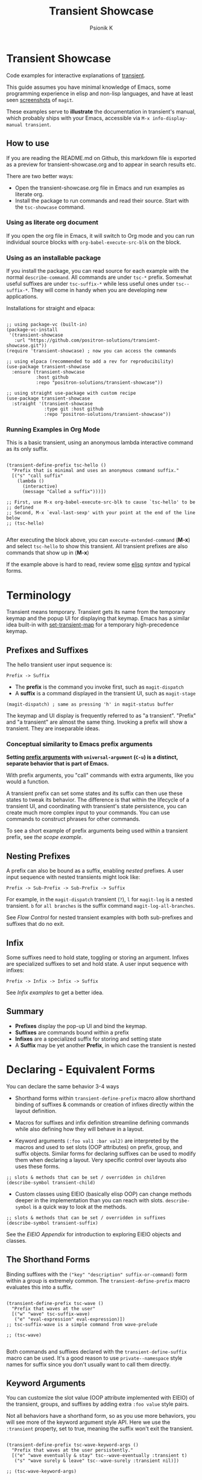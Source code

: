 #+title: Transient Showcase
#+author: Psionik K
#+property: header-args :broken-links nil :results silent :comments no :padline yes :no-expand true
#+options: toc:2 num:nil
#+export_file_name: README.md
#+EXCLUDE_TAGS: export_elisp noexport
* Transient Showcase
:PROPERTIES:
:UNNUMBERED: notoc
:END:
#+begin_export html
<!-- !!!THIS FILE HAS BEEN GENERATED!!! Edit transient-showcase.org -->
#+end_export

Code examples for interactive explanations of [[https://github.com/magit/transient][transient]].

This guide assumes you have minimal knowledge of Emacs, some programming experience in elisp and non-lisp languages, and have at least seen [[https://magit.vc/screenshots/][screenshots]] of =magit=.

These examples serve to *illustrate* the documentation in transient's manual, which probably ships with your Emacs, accessible via =M-x info-display-manual transient=.
** How to use
If you are reading the README.md on Github, this markdown file is exported as a preview for transient-showcase.org and to appear in search results etc.

There are two better ways:

- Open the transient-showcase.org file in Emacs and run examples as literate org.
- Install the package to run commands and read their source.  Start with the ~tsc-showcase~ command.
*** Using as literate org document
If you open the org file in Emacs, it will switch to Org mode and you can run individual source blocks with ~org-babel-execute-src-blk~ on the block.
*** Using as an installable package
If you install the package, you can read source for each example with the normal ~describe-command~.  All commands are under =tsc-*= prefix.  Somewhat useful suffixes are under =tsc-suffix-*= while less useful ones under =tsc--suffix-*=.  They will come in handy when you are developing new applications.

Installations for straight and elpaca:
#+begin_src elisp

  ;; using package-vc (built-in)
  (package-vc-install
   '(transient-showcase
     :url "https://github.com/positron-solutions/transient-showcase.git"))
  (require 'transient-showcase) ; now you can access the commands

  ;; using elpaca (recommended to add a rev for reproducibility)
  (use-package transient-showcase
    :ensure (transient-showcase
             :host github
             :repo "positron-solutions/transient-showcase"))

  ;; using straight use-package with custom recipe
  (use-package transient-showcase
    :straight '(transient-showcase
                :type git :host github
                :repo "positron-solutions/transient-showcase"))
#+end_src

#+begin_export markdown
> [!TIP]
>  While the exported markdown version of this file is also the README for this repository, it's not intended to be used directly or by copy-pasting.  Many links will only open in Emacs.
#+end_export
*** Packaging :export_elisp:
:PROPERTIES:
:VISIBILITY: folded
:END:

This org file is produced with ~org-babel-tangle~.  Package header and preludes included in the no-web block below:

#+begin_src elisp :tangle transient-showcase.el :noweb yes :hidden yes :eval never
  <<package-header>>
  <<wave-prelude>>
  <<predicates-prelude>>
  <<show-level-prelude>>
  <<levels-prelude>>
  <<print-args-prelude>>
#+end_src
*** Running Examples in Org Mode
This is a basic transient, using an anonymous lambda interactive command as its only suffix.

#+begin_src elisp :tangle transient-showcase.el

  (transient-define-prefix tsc-hello ()
    "Prefix that is minimal and uses an anonymous command suffix."
    [("s" "call suffix"
      (lambda ()
        (interactive)
        (message "Called a suffix")))])

  ;; First, use M-x org-babel-execute-src-blk to cause `tsc-hello' to be
  ;; defined
  ;; Second, M-x `eval-last-sexp' with your point at the end of the line below
  ;; (tsc-hello)

#+end_src

After executing the block above, you can ~execute-extended-command~ (*M-x*) and select ~tsc-hello~ to show this transient.  All transient prefixes are also commands that show up in (*M-x*)

If the example above is hard to read, review some [[info:elisp#Top][elisp]] [[*Essential Elisp][syntax]] and typical forms.
#+toc: headlines 2
* Contents :noexport:
:PROPERTIES:
:END:
:CONTENTS:

- [[Terminology][Terminology]]
  - [[Prefixes and Suffixes][Prefixes and Suffixes]]
  - [[Nesting Prefixes][Nesting Prefixes]]
  - [[Infix][Infix]]
  - [[Summary][Summary]]
- [[Declaring - Equivalent Forms][Declaring - Equivalent Forms]]
  - [[The Shorthand form][The Shorthand form]]
  - [[Keyword Arguments Style][Keyword Arguments Style]]
  - [[Macro Child Definition Style][Macro Child Definition Style]]
  - [[Overriding slots in the prefix definition][Overriding slots in the prefix definition]]
  - [[Quoting Note for Vectors][Quoting Note for Vectors]]
- [[Groups & Layouts][Groups & Layouts]]
  - [[Descriptions][Descriptions]]
  - [[Layouts][Layouts]]
  - [[Manually setting group class][Manually setting group class]]
  - [[Pad Keys][Pad Keys]]
- [[Nesting & Flow Control][Nesting & Flow Control]]
  - [[Single versus multiple commands][Single versus multiple commands]]
  - [[Nesting][Nesting]]
  - [[Mixing Interactive][Mixing Interactive]]
  - [[Pre-Commands Explained][Pre-Commands Explained]]
- [[Using & Managing State][Using & Managing State]]
  - [[The Magic of Transient][The Magic of Transient]]
  - [[Infixes][Infixes]]
  - [[Scope][Scope]]
  - [[Prefix Value & History][Prefix Value & History]]
  - [[History Keys][History Keys]]
  - [[Disabling Set / Save on a Suffix][Disabling Set / Save on a Suffix]]
  - [[Setting or Saving Every Time a Suffix is Used][Setting or Saving Every Time a Suffix is Used]]
  - [[Lisp Variables][Lisp Variables]]
- [[Controlling CLI's][Controlling CLI's]]
  - [[Reading arguments within suffixes][Reading arguments within suffixes]]
  - [[Switches & Arguments Again][Switches & Arguments Again]]
  - [[Dispatching args into a process][Dispatching args into a process]]
- [[Controlling Visibility][Controlling Visibility]]
  - [[Visibility Predicates][Visibility Predicates]]
  - [[Inapt (Temporarily Unavailable)][Inapt (Temporarily Inappropriate)]]
  - [[Levels][Levels]]
- [[Advanced][Advanced]]
  - [[Dynamically generating layouts][Dynamically generating layouts]]
  - [[Modifying layouts][Modifying layouts]]
  - [[Using prefix scope in children][Using prefix scope in children]]
  - [[Custom Infix Types][Custom Infix Types]]
- [[Appendixes][Appendixes]]
  - [[EIEIO - OOP in Elisp][EIEIO - OOP in Elisp]]
  - [[Debugging][Debugging]]
  - [[Layout Hacking][Layout Hacking]]
  - [[Hooks][Hooks]]
  - [[Preludes][Preludes]]
  - [[Essential Elisp][Essential Elisp]]
- [[Further Reading][Further Reading]]
  - [[Package Header][Package Header]]
  - [[Package Footer][Package Footer]]
:END:
* Terminology
Transient means temporary.  Transient gets its name from the temporary keymap and the popup UI for displaying that keymap.  Emacs has a similar idea built-in with [[elisp:(describe-function 'set-transient-map)][set-transient-map]] for a temporary high-precedence keymap.
** Prefixes and Suffixes
The hello transient user input sequence is:

=Prefix -> Suffix=

- The *prefix* is the command you invoke first, such as ~magit-dispatch~
- A *suffix* is a command displayed in the transient UI, such as ~magit-stage~

#+begin_src elisp :tangle no
  (magit-dispatch) ; same as pressing 'h' in magit-status buffer
#+end_src

The keymap and UI display is frequently referred to as "a transient".  "Prefix" and "a transient" are almost the same thing.  Invoking a prefix will show a transient.  They are inseparable ideas.
*** Conceptual similarity to Emacs prefix arguments
*Setting [[https://emacsdocs.org/docs/emacs/Prefix-Keymaps][prefix arguments]] with ~universal-argument~ (=C-u=) is a distinct, separate behavior that is part of Emacs.*

With prefix arguments, you "call" commands with extra arguments, like you would a function.

A transient prefix can set some states and its suffix can then use these states to tweak its behavior.  The difference is that within the lifecycle of a transient UI, and coordinating with transient's state persistence, you can create much more complex input to your commands.  You can use commands to construct phrases for other commands.

To see a short example of prefix arguments being used within a transient prefix, see [[*Scope][the scope example]].
** Nesting Prefixes
A prefix can also be bound as a suffix, enabling /nested/ prefixes.  A user input sequence with nested transients might look like:

=Prefix -> Sub-Prefix -> Sub-Prefix -> Suffix=

For example, in the ~magit-dispatch~ transient (=?=), =l= for ~magit-log~ is a nested transient. =b= for =all branches= is the suffix command ~magit-log-all-branches~.

See [[*Nesting & Flow Control][Flow Control]] for nested transient examples with both sub-prefixes and suffixes that do no exit.
** Infix
Some suffixes need to hold state, toggling or storing an argument.  Infixes are specialized suffixes to set and hold state.  A user input sequence with infixes:

=Prefix -> Infix -> Infix -> Suffix=

See [[*Basic Infixes][Infix examples]] to get a better idea.
** Summary
- *Prefixes* display the pop-up UI and bind the keymap.
- *Suffixes* are commands bound within a prefix
- *Infixes* are a specialized suffix for storing and setting state
- A *Suffix* may be yet another *Prefix*, in which case the transient is nested
* Declaring - Equivalent Forms
You can declare the same behavior 3-4 ways

- Shorthand forms within ~transient-define-prefix~ macro allow shorthand binding of suffixes & commands or creation of infixes directly within the layout definition.

- Macros for suffixes and infix definition streamline defining commands while also defining how they will behave in a layout.

- Keyword arguments ~(:foo val1 :bar val2)~ are interpreted by the macros and used to set slots (OOP attributes) on prefix, group, and suffix objects.  Similar forms for declaring suffixes can be used to modify them when declaring a layout.  Very specific control over layouts also uses these forms.

#+begin_src elisp :tangle no
  ;; slots & methods that can be set / overridden in children
  (describe-symbol transient-child)
#+end_src

- Custom classes using EIEIO (basically elisp OOP) can change methods deeper in the implementation than you can reach with slots.  ~describe-symbol~ is a quick way to look at the methods.

#+begin_src elisp :tangle no
  ;; slots & methods that can be set / overridden in suffixes
  (describe-symbol transient-suffix)
#+end_src

See the [[*EIEIO - OOP in Elisp][EIEIO Appendix]] for introduction to exploring EIEIO objects and classes.
** The Shorthand Forms
Binding suffixes with the =("key" "description" suffix-or-command)= form within a group is extremely common.  The ~transient-define-prefix~ macro evaluates this into a suffix.

#+begin_src elisp :tangle no :var _=wave-prelude

  (transient-define-prefix tsc-wave ()
    "Prefix that waves at the user"
    [("w" "wave" tsc-suffix-wave)
     ("e" "eval-expression" eval-expression)])
  ;; tsc-suffix-wave is a simple command from wave-prelude

  ;; (tsc-wave)

#+end_src

Both commands and suffixes declared with the ~transient-define-suffix~ macro can be used.  It's a good reason to use =private--namespace= style names for suffix since you don't usually want to call them directly.
** Keyword Arguments
You can customize the slot value (OOP attribute implemented with EIEIO) of the transient, groups, and suffixes by adding extra =:foo value= style pairs.

Not all behaviors have a shorthand form, so as you use more behaviors, you will see more of the keyword argument style API.  Here we use the =:transient= property, set to true, meaning the suffix won't exit the transient.

#+begin_src elisp :tangle no :var _=levels-prelude

  (transient-define-prefix tsc-wave-keyword-args ()
    "Prefix that waves at the user persistently."
    [("e" "wave eventually & stay" tsc--wave-eventually :transient t)
     ("s" "wave surely & leave" tsc--wave-surely :transient nil)])

  ;; (tsc-wave-keyword-args)

#+end_src

Launch the command, wave several times (note timestamp update) and then exit with (*C-g*).
** Macro Child Definition Style
The ~transient-define-suffix~ macro can help if you need to bind a command in multiple places and only override some properties for some prefixes.  It makes the prefix definition more compact at the expense of a more verbose command.

#+name: tsc-wave-suffix-def
#+begin_src elisp :tangle transient-showcase.el

  (transient-define-suffix tsc-suffix-wave-macroed ()
    "Prefix that waves with macro-defined suffix."
    :transient t
    :key "T"
    :description "wave from macro definition"
    (interactive)
    (message "Waves from a macro definition at: %s" (current-time-string)))

  ;; Suffix definition creates a command
  ;; (tsc-suffix-wave-macroed)
  ;; Because that's where the suffix object is stored
  ;; (get 'tsc-suffix-wave-macroed 'transient--suffix)

#+end_src

#+begin_src elisp :tangle transient-showcase.el :var _=tsc-wave-suffix-def

  ;; tsc-suffix-wave-suffix defined above
  (transient-define-prefix tsc-wave-macro-defined ()
    "Prefix to wave using a macro-defined suffix."
    [(tsc-suffix-wave-macroed)])
  ;; note, information moved from prefix to the suffix.

  ;; (tsc-wave-macro-defined)

#+end_src
** Overriding slots in the prefix definition
Even if you define a property via one of the macros, you can still override that property in the later prefix definition.  The example below overrides the =:transient=, =:description=, and =:key= properties of the ~tsc-suffix-wave~ suffix defined above:

#+name: tsc-wave-overridden
#+begin_src elisp :tangle transient-showcase.el :var _=tsc-wave-suffix-def

  (defun tsc--wave-override ()
    "Vanilla command used to override suffix's commands."
    (interactive)
    (message "This suffix was overridden.  I am what remains."))

  (transient-define-prefix tsc-wave-overridden ()
    "Prefix that waves with overridden suffix behavior."
    [(tsc-suffix-wave-macroed
      :transient nil
      :key "O"
      :description "wave overridingly"
      :command tsc--wave-override)]) ; we overrode what the suffix even does

  ;; (tsc-wave-overridden)

#+end_src

If you just list the key and symbol followed by properties, it is also a supported shorthand suffix form:

=("wf" tsc-suffix-wave :description "wave furiously")=
** Quoting Note for Vectors
Inside the =[ ...vectors... ]= in =transient-define-prefix=, you don't need to quote symbols because in the vector, everything is a literal.  When you move a shorthand style =:property symbol= out to the ~transient-define-suffix~ form, which is a list, you might need to quote the symbol as =:property 'symbol=.
* Groups & Layouts
To define a transient, you need at least one group.  Groups are vectors, delimited as =[ ...group... ]=.

There is basic layout support and you can use it to collect or differentiate commands.

If you begin a group vector with a string, you get a group heading.  Groups also support some [[https://magit.vc/manual/transient/Group-Specifications.html#Group-Specifications][properties]].  The [[elisp:(describe-symbol transient-group)][group class]] also has a lot of information.
** Descriptions
Very straightforward.  Just make the first element in the vector a string or add a =:description= property, which can be a function.

In the prefix definition of suffixes, the second string is a description.

The =:description= key is applied last and therefore wins in ambiguous declarations.

#+begin_src elisp :tangle transient-showcase.el :var _=wave-prelude

  (transient-define-prefix tsc-layout-descriptions ()
    "Prefix with descriptions specified with slots."
    ["Let's Give This Transient a Title\n" ; yes the newline works
     ["Group One"
      ("wo" "wave once" tsc-suffix-wave)
      ("wa" "wave again" tsc-suffix-wave)]

     ["Group Two"
      ("ws" "wave some" tsc-suffix-wave)
      ("wb" "wave better" tsc-suffix-wave)]]

    ["Bad title" :description "Group of Groups"
     ["Group Three"
      ("k" "bad desc" tsc-suffix-wave :description "key-value wins")
      ("n" tsc-suffix-wave :description "no desc necessary")]
     [:description "Key Only Def"
                   ("wt" "wave too much" tsc-suffix-wave)
                   ("we" "wave excessively" tsc-suffix-wave)]])

  ;; (tsc-layout-descriptions)

#+end_src
*** Dynamic Descriptions
*Note:* The property list style for dynamic descriptions is the same for both prefixes and suffixes.  Add =:description symbol-or-lambda-form= to the group vector or suffix list.

#+begin_src elisp :tangle transient-showcase.el :var _=wave-prelude

  (transient-define-prefix tsc-layout-dynamic-descriptions ()
    "Prefix that generate descriptions dynamically when transient is shown."
    ;; group using function-name to generate description
    [:description current-time-string
                  ("-s" "--switch" "switch=") ; switch just to cause updates
                  ;; single suffix with dynamic description
                  ("wa" tsc-suffix-wave
                   :description (lambda ()
                                  (format "Wave at %s" (current-time-string))))]
    ;; group with anonymoous function generating description
    [:description (lambda ()
                    (format "Group %s" (org-id-new)))
                  ("wu" "wave uniquely" tsc-suffix-wave)])

  ;; (tsc-layout-dynamic-descriptions)

#+end_src
*Note*, the uuid in the group description is generated on every key read, so multi-key sequences cause updates to the descriptions.  This is not likely to be changed because layout re-rendering is necessary to indicate the partially complete key sequence. 🤓
*** Displaying Information
The ~transient-information~ class can be used to show states that are purely informative, not having any keys.  Just pass =:info= in a suffix declaration to create a display-only element.  You can use a constant string or a function for reactivity.
#+begin_src elisp :tangle transient-showcase.el :var _=wave-prelude

  (defun tsc--random-info ()
    (format "Temperature outside: %d" (random 100)))

  (transient-define-prefix tsc-information ()
    "Prefix that displays some information."
    ["Group Header"
     (:info "Basic info")
     (:info #'tsc--random-info)
     (:info "Use :format to remove whitespace" :format "%d")
     ("k" :info "Keys will be greyed out")
     "" ; empty line
     ("wg" "wave greenishly" tsc-suffix-wave)])

#+end_src
** Layouts
The default behavior treats groups a little differently depending on how they are nested.  For most simple groupings, this is sufficient control.
*** Groups one on top of the other
Use a vector for each row.

#+begin_src elisp :tangle transient-showcase.el :var _=wave-prelude

  (transient-define-prefix tsc-layout-stacked ()
    "Prefix with layout that stacks groups on top of each other."
    ["Top Group" ("wt" "wave top" tsc-suffix-wave)]
    ["Bottom Group" ("wb" "wave bottom" tsc-suffix-wave)])

  ;; (tsc-layout-stacked)

#+end_src
*** Groups side by side
Use a vector of vectors for columns.

#+begin_src elisp :tangle transient-showcase.el :var _=wave-prelude

  (transient-define-prefix tsc-layout-columns ()
    "Prefix with side-by-side layout."
    [["Left Group" ("wl" "wave left" tsc-suffix-wave)]
     ["Right Group" ("wr" "wave right" tsc-suffix-wave)]])

  ;; (tsc-layout-columns)

#+end_src
*** Group on top of groups side by side
Vector on top of vector inside a vector.

#+begin_src elisp :tangle transient-showcase.el :var _=wave-prelude

  (transient-define-prefix tsc-layout-stacked-columns ()
    "Prefix with stacked columns layout."
    ["Top Group"
     ("wt" "wave top" tsc-suffix-wave)]

    [["Left Group"
      ("wl" "wave left" tsc-suffix-wave)]
     ["Right Group"
      ("wr" "wave right" tsc-suffix-wave)]])

  ;; (tsc-layout-stacked-columns)

#+end_src

*Note: Groups can have groups or suffixes, but not both.  You can't mix suffixes alongside groups in the same vector.  The resulting transient will error when invoked.*
*** Empty strings make spaces
Groups that are empty or only space have no effect.  This situation can happen with layouts that update dynamically.  See [[*dynamically generating layouts][dynamic layouts]].

#+begin_src elisp :tangle transient-showcase.el :var _=wave-prelude

  (transient-define-prefix tsc-layout-spaced-out ()
    "Prefix lots of spacing for users to space out at."
    ["" ; cannot add another empty string because it will mix suffixes with groups
     ["Left Group"
      ""
      ("wl" "wave left" tsc-suffix-wave)
      ("L" "wave lefter" tsc-suffix-wave)
      ""
      ("bl" "wave bottom-left" tsc-suffix-wave)
      ("z" "zone\n" zone)] ; the newline does pad

     [[]] ; empty vector will do nothing

     [""] ; vector with just empty line has no effect

     ;; empty group will be ignored
     ;; (useful for hiding in dynamic layouts)
     ["Empty Group\n"]

     ["Right Group"
      ""
      ("wr" "wave right" tsc-suffix-wave)
      ("R" "wave righter" tsc-suffix-wave)
      ""
      ("br" "wave bottom-right" tsc-suffix-wave)]])

  ;; (tsc-layout-spaced-out)

#+end_src
*** A Grid
So, you put columns into rows that are in columns and stuff like that.  This can be achieved with or without explicit column settings.

#+begin_src elisp :tangle transient-showcase.el :var _=wave-prelude

  (transient-define-prefix tsc-layout-the-grid ()
    "Prefix with groups in a grid-like arrangement."

    [:description
     "The Grid\n" ; must use slot or macro is confused
     ["Left Column" ; note, no newline
      ("ltt" "left top top" tsc-suffix-wave)
      ("ltb" "left top bottom" tsc-suffix-wave)
      ""
      ("lbt" "left bottom top" tsc-suffix-wave)
      ("lbb" "left bottom bottom" tsc-suffix-wave)] ; note, no newline

     ["Right Column\n"
      ("rtt" "right top top" tsc-suffix-wave)
      ("rtb" "right top bottom" tsc-suffix-wave)
      ""
      ("rbt" "right bottom top" tsc-suffix-wave)
      ("rbb" "right bottom bottom\n" tsc-suffix-wave)]])

  ;; (tsc-layout-the-grid)

#+end_src

*Note*, only ~transient-columns~, not ~transient-column~ can act as a group
of groups.

** Manually setting group class
If you need to override the class that the ~transient-define-prefix~ macro
would normally use.

#+begin_src elisp :tangle transient-showcase.el :var _=wave-prelude

  (transient-define-prefix tsc-layout-explicit-classes ()
    "Prefix with group class used to explicitly specify layout."
    [ :class transient-row "Row"
      ("l" "wave left" tsc-suffix-wave)
      ("r" "wave right" tsc-suffix-wave)]
    [ :class transient-column "Column"
      ("t" "wave top" tsc-suffix-wave)
      ("b" "wave bottom" tsc-suffix-wave)])

  ;; (tsc-layout-explicit-classes)

#+end_src

** Pad Keys
To align descriptions, set the group's :pad-keys to t

#+begin_src elisp :tangle no :var _=wave-prelude

  (transient-define-prefix tsc-layout-padded-keys ()
    "Prefix with padded keys to align descriptions."
    ["Padded Column"
     :class transient-column
     :pad-keys t
     ("t" "wave top" tsc-suffix-wave) ; spaces will be inserted after t
     ("realyongk" "wave bottom" tsc-suffix-wave)])

  ;; (tsc-layout-padded-keys)

#+end_src

Use this if you have different lengths of key sequences or your transient is dynamic and not all keys will have the same length all the time.
* Nesting & Flow Control
Many transients call other transients.  This allows you to express similar behaviors as interactive commands that ask you for multiple arguments using the minibuffer.

Transient has more options for retaining some state across several transients, making it easier to compose commands and to retain intermediate states for rapidly achieving series of actions over similar inputs.
** Single vs Repeat Commands
Sometimes you want to execute multiple commands without re-opening the transient.  It's the same idea as [[https://github.com/emacsorphanage/god-mode][god mode]], Evil repeat, or repeat maps.

#+begin_src elisp :tangle transient-showcase.el :var _=wave-prelude __=tsc-wave-overridden

  (transient-define-prefix tsc-stay-transient ()
    "Prefix where some suffixes do not exit."
    ["Exit or Not?"

     ;; this suffix will not exit after calling sub-prefix
     ("we" "wave & exit" tsc-wave-overridden)
     ("ws" "wave & stay" tsc-suffix-wave :transient t)])

  ;; (tsc-stay-transient)

#+end_src

*Note*, if ~tsc-wave~ was used in both exit & stay, the =:transient= slot would be clobbered and we would only get one behavior.  Beware of re-using the same object instances in the same layout.  Move the =:transient= slot override between the two suffixes to see the change in behavior.
** Nesting
Nesting is putting transients inside other transients, creating user-input sequences like:

=Prefix -> Sub-Prefix -> Suffix=
*** Binding a Sub-Prefix
This is the most simple way to create nesting.

#+name: simple-parent-child
#+begin_src elisp :tangle transient-showcase.el :var _=wave-prelude

  (transient-define-prefix tsc--simple-child ()
    ["Simple Child"
     ("wc" "wave childishly" tsc-suffix-wave)])

  (transient-define-prefix tsc-simple-parent ()
    "Prefix that calls a child prefix."
    ["Simple Parent"
     ("w" "wave parentally" tsc-suffix-wave)
     ("b" "become child" tsc--simple-child)])

  ;; (tsc--simple-child)
  ;; (tsc-simple-parent)

#+end_src
**** Nesting & Repeating
Declaring a nested prefix that "returns" to its parent has a convenient shorthand form.

#+begin_src elisp :tangle transient-showcase.el :var _=wave-prelude __=simple-parent-child

  (transient-define-prefix tsc-simple-parent-with-return ()
    "Prefix with a child prefix that returns."
    ["Parent With Return"
     ("w" "wave parentally" tsc-suffix-wave)
     ("b" "become child with return" tsc--simple-child :transient t)])

  ;; Child does not "return" when called independently
  ;; (tsc--simple-child)
  ;; (tsc-simple-parent-with-return)

#+end_src
*** Setting up another transient manually
If you call ~(transient-setup 'transient-command-symbol)~, you will activate a replacement transient.

This form is useful if you want a command to /perhaps/ load yet another transient in some situation.  You may even just want to load the same transient with different context, such as passing in a new [[*Scope][scope]].

#+begin_src elisp :tangle transient-showcase.el :var _=simple-parent-child __=wave-prelude

  (transient-define-suffix tsc-suffix-setup-child ()
    "A suffix that uses `transient-setup' to manually load another transient."
    (interactive)
    ;; note that it's usually during the post-command side of calling the
    ;; command that the actual work to set up the transient will occur.
    ;; This is an implementation detail because it depends if we are calling
    ;; `transient-setup' while already transient or not.
    (transient-setup 'tsc--simple-child))

  (transient-define-prefix tsc-parent-with-setup-suffix ()
    "Prefix with a suffix that calls `transient-setup'."
    ["Simple Parent"
     ("wp" "wave parentally" tsc-suffix-wave :transient t) ; remain transient

     ;; You may need to specify a different pre-command (the :transient) key
     ;; because we need to clean up this transient or create some conditions
     ;; to trigger the following transient correctly.  This example will
     ;; work with `transient--do-replace' or no custom pre-command

     ("bc" "become child" tsc-suffix-setup-child
      :transient transient--do-replace)])

  ;; (tsc-parent-with-setup-suffix)

#+end_src

⚠️ When the child is calling ~transient-setup~, it will not be possible to use ~transient--do-return~ or ~transient--do-recurse~ to get back to the parent unless you explicitly cooperate with the transient state implementation, which may not be stable between versions.
** Return Without Setup
Sometimes you can complete your work without asking the user for more input.  In the custom body for a prefix, if you decline to call ~transient-setup~, then the command will just return normally and will not show a prefix menu.

Below is a nested transient.

- The body form of the nested child can decline to call ~transient-setup~ leading to a simple return and no menu display
- The parent uses ~transient--do-recurse~ to make it's child "return" to it
- The "radiations" command in the child explicitly overrides this, using ~transient--do-exit~ so that it /does not/ return to the parent

These possible values for =:transient= have been updated a few times.  See the [[info:transient#Transient State][transient]] manual.
#+begin_src elisp :tangle transient-showcase.el

  (defvar tsc--complex nil "Show complex menu or not.")

  (transient-define-suffix tsc--toggle-complex ()
    "Toggle `tsc--complex'."
    :transient t
    :description (lambda () (format "toggle complex: %s" tsc--complex))
    (interactive)
    (setf tsc--complex (not tsc--complex))
    (message (propertize (concat "Complexity set to: "
                                 (if tsc--complex "true" "false"))
                         'face 'success)))

  (transient-define-prefix tsc-complex-messager ()
    "Prefix that sends complex messages, unles `tsc--complex' is nil."
    ["Send Complex Messages"
     ("s" "snow people"
      (lambda () (interactive)
        (message (propertize "snow people! ☃" 'face 'success))))
     ("k" "kitty cats"
      (lambda () (interactive)
        (message (propertize "🐈 kitty cats! 🐈" 'face 'success))))
     ("r" "radiations"
      (lambda () (interactive)
        (message (propertize "Oh no! radiation! ☢" 'face 'error)))
      ;; radiation is dangerous!
      :transient transient--do-exit)]

    (interactive)
    ;; The command body either sets up the transient or simply returns
    ;; This is the "early return" we're talking about.
    (if tsc--complex
        (transient-setup 'tsc-complex-messager)
      (message "Simple and boring!")))

  (transient-define-prefix tsc-simple-messager ()
    "Prefix that toggles child behavior!"
    [["Send Message"
      ;; using `transient--do-recurse' causes suffixes in tsc-child to perform
      ;; `transient--do-return' so that we come back to this transient.
      ("m" "message" tsc-complex-messager :transient transient--do-recurse)]
     ["Toggle Complexity"
      ("t" tsc--toggle-complex)]])

  ;; (tsc-simple-messager) ; toggle complexity on

  ;; Because `tsc--complex' is in a defvar, its behavior persists when called
  ;; independently.  Because `tsc-simple-messager' is not in the menu stack when
  ;; called this way, no return will be performed.
  ;; (tsc-complex-messager)
#+end_src
** Pre-Commands Explained
Before evaluating the command of a suffix, a pre-command function is called and creates the conditions for the suffix to run and for the post-command behavior to decide what to do next.  It's usually the "what to do next" part that motivates us to choose a specific pre-command.  *Not all pre-commands are compatible with all situations and suffixes!*

If the prefix has any infixes, the pre-command may "export" them.  If the pre-command calls ~transient-export~ then it will also add those infix states to ~transient-history~.  Only exported infixes can be read within the suffix, which means the correct pre-command is a requirement for using ~transient-args~.

The pre-command function will also set up some states so that transient's post-command behavior can figure out if it needs to exit, save values, or setup another transient.

The pre-command is stored in the =:transient= slot and holds a function symbol.  When using macros to define prefixes, you will often see =:transient= set to =t=.  In ~transient-define-prefix~ and ~transient-define-suffix~, the =t= value is actually translated to a pre-command of ~transient--do-call~ or ~transient--do-recurse~ depending on the situation.  These export arguments and then result in some menu flow.

The [[https://magit.vc/manual/transient.html#Transient-State][official long manual]] has some more detail.  These examples should prepare you to visualize the forms used in those explanations.
*** Note
The following variables and functions at varying points in command lifecycles:

- ~transient-current-command~
- ~transient--command~
- ~transient-current-prefix~
- ~transient--prefix~
- ~transient-args~

During the pre-command and post-command, these can change.  Recently some functions such as ~transient-prefix-object~ were created to "always" do the right thing.

When you are overriding the pre-command, you may discover things such as the result of ~transient-args~ changing.  Calling any of the other lifecycle methods such as ~transient-setup~ may further mutate states.  Customizing this behavior is akin to working on transient itself and does require knowledge of its behavior.

If you need to watch states during the lifecycle, check [[Debugging][Debugging]]
** Combining With Interactive
You can mix normal Emacs completion & user query flows with transient UI's.  Commands with interactive forms that retrieve user input can also be bound as suffixes and will behave normally when called.

See [[info:elisp#Interactive Codes][Interactive codes]] listed in the Elisp manual for a list of the short codes.  The ~interactive~ docstring also contains a list.  You can also construct argument lists manually.
#+begin_src elisp :tangle transient-showcase.el
  (transient-define-suffix tsc--suffix-interactive-buffer-name (buffer-name)
    "An interactive suffix that obtains a buffer name from the user.
  This uses the short interactive code."
    (interactive "b")
    (message "You selected: %s" buffer-name))

  (transient-define-suffix tsc--suffix-interactive-string (user-input)
    "An interactive suffix that evalutates its arguments exlicitly."
    (interactive (list
                  (read-string "Please just tell me what you want!: ")))
    (message "I think you want: %s" user-input))

  (transient-define-prefix tsc-interactive ()
    "Prefix with interactive suffixes."
    ["Interactive Command Suffixes"
     ("s" "enter string" tsc--suffix-interactive-string)
     ("b" "select buffer" tsc--suffix-interactive-buffer-name)
     ;; using a normal command with a user query in its interactive form
     ("f" "find file" find-file)])

  ;; (tsc-interactive)
#+end_src
*** TODO Interactive Infix :noexport:
It is said that we can read an infix independently of its prefix.  Do so.
* Using & Managing State
There are a lot of ways to handle state, some specific to transient.  The [[*Nesting & Flow Control][flow control]] examples in the previous section mainly covered how to get from one command to the other.  This section covers how to save values and then read them later.

To spark your imagination, here's a non-exhaustive list of how to get data into your commands:

- Interactive forms
- Prefix arguments (=C-u= universal argument)
- Setting the scope in ~transient-setup~
- Obtaining a scope in a custom ~transient-init-scope~ method on a prefix (version 0.8.0+) or a suffix
- Default values in prefix definition
- Saved values of infixes
- Saved values in other infixes / prefixes with shared =history-key=
- User-set infix values from the current or parent prefix
- Ad-hoc values in regular ~defvar~ and ~defcustom~ etc
- Read values from a custom file
- Reading values from another, perhaps distant prefix
- Arguments passed into interactive commands to call them as normal elisp functions

There are roughly two roads you can go down, which are not exclusive:

1. Controlling Elisp programs.  You will mostly store state using regular Elisp techniques and facilities.  You will tend to use the =:description= slot or an =:info= object to display state.  Suffixes will modify Elisp state without using transient to specially hold or persist state.

2. CLI porcelians that make use of infixes and transient history to store state and concatenate completed argument strings from ~transient-args~ for calling programs like =git=.
** Ad-Hoc Elisp State
Firstly, Elisp already has a lot of state, state management, and state persistence facilities.  State is mainly stored in values declared in ~defvar~ or ~defcustom~ forms.  These can be buffer local or global.

The ~defcustom~ values can be persisted via customize's own persistance in ~custom-file~.  For ~defvar~ forms, you can save values to a file and rehydrate them yourself, saving them as frequently and at whatever opportunities, with whatever granularity your program require.

You can display state using =:info= objects and =:description= slots on suffixes.  This is the recommended way for non-CLI applications for which infixes are likely excessive indirection.
*** Defvars & Defcustom
First let's declare our states and make some commands to update them.
#+name: tsc-creativity-variables
#+begin_src elisp :tangle transient-showcase.el
  (defvar tsc-creativity-subjective "I Just press buttons on my gen-AI"
    "An unverifiable statement about the user's creativity.")

  (defvar tsc-creativity-objective 30
    "User's creativity percentile as assesed by our oracle")

  (defun tsc-creativity-subjective-update (creativity)
    "Update the users creativity assessment subjectively."
    (interactive (list (read-string "User subjective creativity: "
                                    tsc-creativity-subjective)))
    (setq tsc-creativity-subjective creativity)
    (message "Subjective creativity updated: %s" tsc-creativity-subjective))

  (defun tsc-creativity-objective-update (creativity)
    "Update the users creativity assessment objectively."
    (interactive (list (read-number "User objective creativity: "
                              tsc-creativity-objective)))
    (if (and (integerp creativity) (>= 100 creativity -1))
        (progn (setq tsc-creativity-objective creativity)
               (message "Objective creativity updated: %d"
                        tsc-creativity-objective))
      (user-error "Only integers between 0 and 100 allowed")))
#+end_src
You can call =M-x= ~tsc--creativity-subjective-update~ to test this out setting states with these commands.

Next, let's make some functions to format the states into strings for display and then wire them together within a prefix.
#+begin_src elisp :tangle transient-showcase.el :var _=tsc-creativity-variables
  (defun tsc--creativity-subjective-describe ()
    "Describe command and display current subjective state."
    (format "subjective: %s" (propertize tsc-creativity-subjective
                                         'face 'transient-value)))

  (defun tsc--creativity-objective-describe ()
    "Describe command and display current objective state."
    (format "objective: %s"
            (propertize (number-to-string tsc-creativity-objective)
                        'face 'transient-value)))

  ;; When we can't jsut use a symbol for what we want to display, write a function
  (defun tsc--creativity-display ()
    "Returns a formatted assessment of the users value as a human being."
    (format "User creativity score of %s self-assesses: %s"
            (propertize tsc-creativity-subjective 'face 'transient-value)
            (propertize (number-to-string tsc-creativity-objective)
                        'face 'transient-value)))

  (transient-define-prefix tsc-defvar-settings ()
    "A prefix demonstrating file-based ad-hoc persistence."
    ;; Note the sharpquote (#') used to distinguish a symbol from just a function
    ["Creativity\n"
     (:info #'tsc--creativity-display :format " %d")
     " "
     ("d" tsc-creativity-subjective-update :transient t
      :description tsc--creativity-subjective-describe)
     ("o" tsc-creativity-objective-update :transient t
      :description tsc--creativity-objective-describe)])

  ;; (tsc-defvar-settings)
#+end_src
**** Buffer Locals
Both defvar and defcustom support being made buffer local by default, so any time they are updated, they become buffer local. The ~mode-line-format~ is such a variable.
#+begin_src elisp :tangle transient-showcase.el
  (defvar-local tsc--mode-line-memento nil
    "A value we can use to restore the `mode-line-format'.")

  (defun tsc--toggle-mode-line ()
    "Save and restore the mode line like a pro."
    (interactive)
    (if (null tsc--mode-line-memento)
        (setq tsc--mode-line-memento
              (buffer-local-set-state mode-line-format
                                      "Wh000pTY D000PTY D0000!"))
      (buffer-local-restore-state tsc--mode-line-memento)
      (setq tsc--mode-line-memento nil))
    ;; The mode line won't always redraw if we don't tell the command
    ;; loop about what we did.
    (force-window-update))

  (transient-define-prefix tsc-buffer-local ()
    ["Mode Line Gizmo"
     ("m" "toggle modeline" tsc--toggle-mode-line :transient t)])

  ;; (tsc-buffer-local)
#+end_src

It is possible, but at least rare, that you may call a function while transient's UI buffer is the ~current-buffer~.  Check the ~transient--shadowed-buffer~ in case of problems.

Note, you should *definitely* know [[info:elisp#Buffer-Local Variables][buffer-local variables]] very well.  This is a foundation Emacs Lisp programming concept.
*** File Persistance
Time to make use of homoiconicity!  When you write a Lisp form in code to store some data, you can literally write the hydration form into the file so that you just rehydrate the data by loading the file. 🆒
#+name: tsc-creativity-persistence
#+begin_src elisp :tangle transient-showcase.el :var _=tsc-creativity-variables
  ;; This just sets the default group for the following defcustom
  (defgroup tsc-creativity nil "Creativity" :group 'local)

  ;; This defvar is a bit longer than strictly necessary.  Lots of users load
  ;; no-littering early in their init to make Elisp programs save files in more
  ;; uniform locations.  This expression respects no-littering or works without
  ;; it.
  (defcustom tsc-creativity-file
    (if (and (featurep 'no-littering) (require 'no-littering nil t))
        (no-littering-expand-var-file-name "tsc-creativity.el")
      (expand-file-name "tsc-creativity.el" user-emacs-directory))
    "Where settings are saved to."
    :type 'file)

  (defun tsc-creativity-save ()
    "Save the current creativity states."
    (interactive)
    (with-temp-buffer
      " *tsc-peristence*"
      (pp            ; pretty print
       ;; Like writing a macro, you just use quasi-quoting to stitch
       ;; together the structue you want to be in the output.
       `(setq tsc-creativity-subjective ,tsc-creativity-subjective
              tsc-creativity-objective ,tsc-creativity-objective)
       (current-buffer))
      (write-file tsc-creativity-file)
      (message "Transient showcase setting saved!")))

  (defun tsc-creativity-load ()
    "Yes, just load what we wrote."
    (interactive)
    (if (file-exists-p tsc-creativity-file)
        (load tsc-creativity-file)
      (user-error "No saved settings exist")))

  (defun tsc-creativity-visit-settings ()
    "Show us what we wrote."
    (interactive)
    (if (file-exists-p tsc-creativity-file)
        (find-file tsc-creativity-file)
      (user-error "No saved settings exist")))
#+end_src
In the note that we have to sharp-quote (with ='#=) the functions because the ~transient-define-prefix~ has no other way to know if we mean to use a variable or the function of the same name (Lisp 2).
#+begin_src elisp :tangle transient-showcase.el :var _=tsc-creativity-persistence
  (transient-define-prefix tsc-persistent-settings ()
  "A prefix demonstrating file-based ad-hoc persistence."
  :refresh-suffixes t
  ;; Note the sharpquote (#') used to distinguish a symbol from just a function in
  ;; the :info class.  Info can understand a variable or a function as its value.
  ["Creativity"
   (:info #'tsc--creativity-display :format " %d")
   ("d" tsc-creativity-subjective-update :transient t
    :description tsc--creativity-subjective-describe)
   ("o" tsc-creativity-objective-update :transient t
    :description tsc--creativity-objective-describe)]
  ["Persistence"
   ("s" "save" tsc-creativity-save :transient t)
   ("l" "load" tsc-creativity-load :transient t
    :inapt-if-not (lambda () (file-exists-p tsc-creativity-file)))
   ("v" "visit" tsc-creativity-visit-settings :transient t
    :inapt-if-not (lambda () (file-exists-p tsc-creativity-file)))])
#+end_src
*** Scope in Elisp
Scope is the =:scope= slot on prefixes and suffixes.  The value is usually initialized when starting the transient.  You should use scope like a function argument, but one that is longer-lived, usually for the entire lifetime of a prefix.

Suffixes that rely on a scope being set but can also be called independently may instead create a scope dynamically in their =:init-scope= method if no prefix is active.  It is also possible to read the current scope using ~transient-scope~ if a prefix is currently active.

See the [[scope]] section because both Elisp programs and CLI integrations can make use of scope.
*** Interactive
Interactive forms are a great way to briefly query the user for information needed to run a command.  See [[Combining With Interactive]].
** Transient State & Persistence
Transient also has special support for persisting infix values across invocations.  The interfaces and behavior are a good fit for CLI integrations.  *Coupled with [[*Custom Infix Types][custom infix types]], you can create some seriously rich user expression.*  Some slots intended for this use case can also be valuable when doing ad-hoc integration with regular Elisp program state.
*** Infixes
Functions need arguments.  Infixes are specialized suffixes with behavior defaults that make sense for setting and storing values for consumption in suffixes.  It's like passing arguments into the suffix.  They also have support for persisting state across invocations and Emacs sessions.
**** Basic Infixes
Infix classes built-in all descend from ~transient-infix~ and can be seen clearly in the ~eieio-browse~.  View their slots and documentation with ~(describe-class transient-infix)~ etc.  Here you can see what most infixes look like and how they behave.

#+begin_src elisp :tangle transient-showcase.el :var  _=print-args-prelude

  ;; infix defined with a macro
  (transient-define-argument tsc--exclusive-switches ()
    "This is a specialized infix for only selecting one of several values."
    :class 'transient-switches
    :argument-format "--%s-snowcone"
    :argument-regexp "\\(--\\(grape\\|orange\\|cherry\\|lime\\)-snowcone\\)"
    :choices '("grape" "orange" "cherry" "lime"))

  (transient-define-prefix tsc-basic-infixes ()
    "Prefix that just shows off many typical infix types."
    ["Infixes"

     ;; from macro
     ("-e" "exclusive switches" tsc--exclusive-switches)

     ;; shorthand definitions
     ("-b" "switch with shortarg" ("-w" "--switch-short"))
     ;; note :short-arg != :key

     ("-s" "switch" "--switch")
     ( "n" "no dash switch" "still works")
     ("-a" "argument" "--argument=" :prompt "Let's argue because: ")

     ;; a bit of inline EIEIO in our shorthand
     ("-n" "never empty" "--non-null=" :always-read t  :allow-empty nil
      :init-value (lambda (obj) (oset obj value "better-than-nothing")))

     ("-c" "choices" "--choice=" :choices (foo bar baz))]

    ["Show Args"
     ("s" "show arguments" tsc-suffix-print-args)])

  ;; (tsc-basic-infixes)

#+end_src

**** Reading Infix Values
*Reminder* in the section on [[*Pre-Commands Explained][pre-commands]] the discussion about the =:transient= mentions that the values available in a suffix body depend on whether the pre-command called ~transient--export~ before evaluating the suffix body.

There are three basic ways to read infixes:

- ~(transient-args transient-current-command)~ and parse manually
- ~(transient-arg-value "--argument-" (transient-args transient-current-command)~
- ~(transient-suffixes transient-current-command)~ and retrieve your fully hydrated suffix
**** Lisp Variables
Lisp variables are currently at an experimental support level.  They way they work is to report and set the value of a lisp symbol variable.  It's a hybrid of the ideas of the infix class for CLI and regular Elisp program state.  Because they aren't necessarilly intended to be printed as crude CLI arguments, they *DO NOT* appear in ~(transient-args 'prefix)~ but this is fine because you can just use the variable.

Customizing this class can be useful when working with objects and functions that exist entirely in elisp.
#+begin_src elisp :tangle transient-showcase.el :var _=wave-prelude

  (defvar tsc--position '(0 0) "A transient prefix location.")

  (transient-define-infix tsc--pos-infix ()
    "A location, key, or command symbol."
    :class 'transient-lisp-variable
    :transient t
    :prompt "An expression such as (0 0), \"p\", nil, 'tsc--msg-pos: "
    :variable 'tsc--position)

  (transient-define-suffix tsc--msg-pos ()
    "Message the element at location."
    :transient 'transient--do-call
    (interactive)
    ;; lisp variables are not sent in the usual (transient-args) list.
    ;; Just read `tsc--position' directly.
    (let ((suffix (transient-get-suffix
                   transient-current-command tsc--position)))
      (message "%s" (oref suffix description))))

  (transient-define-prefix tsc-lisp-variable ()
    "A prefix that updates and uses a lisp variable."
    ["Location Printing"
     [("p" "position" tsc--pos-infix)]
     [("m" "message" tsc--msg-pos)]])

  ;; (tsc-lisp-variable)

#+end_src
*** Scope
The scope is somewhat like a function argument, but a bit longer lived.  You will likely intialize it when starting a prefix and then read it in suffixes.  It is not persited although you can do so manually.

The prefix =:scope= is initialized either when calling ~transient-setup~ or during the interactive form of the prefix body.

Suffixes can then read back that scope in their body by calling ~transient-scope~.  The suffix object is given the scope and can use it to alter its own display or behavior.  The layout also can interpret the scope while it is initializing.  Suffixes may have a ~transient-init-scope~ method to obtain a scope when called directly without a prefix.
#+begin_src elisp :tangle transient-showcase.el

  (transient-define-suffix tsc--read-prefix-scope ()
    "Read the scope of the prefix."
    :transient 'transient--do-call
    (interactive)
    (let ((scope (transient-scope)))
      (message "scope: %s" scope)))

  (transient-define-suffix tsc--double-scope-re-enter ()
    "Re-enter the current prefix with double the scope."
    ;; :transient 'transient--do-replace ; builds up the stack
    :transient 'transient--do-exit
    (interactive)
    (let ((scope (transient-scope)))
      (if (numberp scope)
          (transient-setup transient-current-command
                           nil nil :scope (* scope 2))
        (message
         (propertize
          (format "scope was non-numeric! %s" scope) 'face 'warning))
        (transient-setup transient-current-command))))

  (transient-define-suffix tsc--update-scope-with-prefix-re-enter (new-scope)
    "Re-enter the prefix with double the scope."
    ;; :transient 'transient--do-replace ; builds up the stack
    :transient 'transient--do-exit ; do not build up the stack
    (interactive "P")
    (message "universal arg: %s" new-scope)
    (transient-setup transient-current-command nil nil :scope new-scope))

  (transient-define-prefix tsc-scope (scope)
    "Prefix demonstrating use of scope."

    [:description
     (lambda () (format "Scope: %s" (transient-scope)))
     [("r" "read scope" tsc--read-prefix-scope)
      ("d" "double scope" tsc--double-scope-re-enter)
      ("o" "update scope (use prefix argument)"
       tsc--update-scope-with-prefix-re-enter)]]
    (interactive "P")
    (transient-setup 'tsc-scope nil nil :scope scope))

  ;; Setting an interactive argument for `eval-last-sexp' is a
  ;; little different
  ;; (let ((current-prefix-arg 4)) (call-interactively 'tsc-scope))

  ;; (tsc-scope)
  ;; Then press "C-u 4 o" to update the scope
  ;; Then d to double
  ;; Then r to read
  ;; ... and so on
  ;; C-g to exit
#+end_src
**** Reading Scope Directly
When writing predicates that read or write the scope using ~oref~ and ~oset~, call ~transient-prefix-object~ to obtain the correct prefix object for all (most) circumstances.  This function correctly handles the edge case where ~transient--prefix~ must temporarily be used.
**** TODO Errata with prefix arg (=C-u= universal argument).
Key binding sequences, such as =wa= instead of single-key prefix bindings, will unset the prefix argument (the old-school Emacs =C-u= prefix argument, not the prefix's scope or other explicit arguments)

*Possibly a bug in transient.*
*** Prefix Value & History
Briefly, there are three locations for state you need to be aware of for this section:

- Each transient's prefix object has a =:value= that is updated by both ~transient-set~ and ~transient-save~
- The values obtained from ~transient-args~ are usually quite ephemeral and don't even persist beyond the body of form of the suffixes you usually read them in
- ~transient-values~ contains saved values that are used to re-hydrate the prefix =:value= slot when the prefix is created
- ~transient-history~ is used to make it faster for the user to flip through previous states (which can have independent histories for infixes and prefixes).  These are never used unless calling ~transient-history-prev~ and ~transient-history-next~.

We can get this as a list of strings for any prefix by calling ~transient-args~ on ~transient-current-command~ in the suffix's interactive form.  If you know the command you want the value of, you can use its symbol instead of ~transient-current-command~.

This is related to history keys.  If you set the arguments and then save them using (=C-x s=) for the command ~transient-save~, not only will the transient be updated with the new value, but if you call the child independently, it can still read the value from the suffix.

#+begin_src elisp :tangle transient-showcase.el :var _=print-args-prelude

  (transient-define-suffix tsc-suffix-eat-snowcone (args)
    "Eat the snowcone!
  This command can be called from it's parent, `tsc-snowcone-eater' or independently."
    :transient t
    ;; you can use the interactive form of a command to obtain a default value
    ;; from the user etc if the one obtained from the parent is invalid.
    (interactive (list (transient-args 'tsc-snowcone-eater)))

    ;; `transient-arg-value' can (with varying success) pick out individual
    ;; values from the results of `transient-args'.

    (let ((topping (transient-arg-value "--topping=" args))
          (flavor (transient-arg-value "--flavor=" args)))
      (message "I ate a %s flavored snowcone with %s on top!" flavor topping)))

  (transient-define-prefix tsc-snowcone-eater ()
    "Prefix demonstrating set & save infix persistence."

    ;; This prefix has a default value that tsc-suffix-eat-snowcone can see
    ;; even before the prefix has been called.
    :value '("--topping=fruit" "--flavor=cherry")

    ;; always-read is used below so that you don't save nil values to history
    ["Arguments"
     ("-t" "topping" "--topping="
      :choices ("ice cream" "fruit" "whipped cream" "mochi")
      :always-read t)
     ("-f" "flavor" "--flavor="
      :choices ("grape" "orange" "cherry" "lime")
      :always-read t)]

    ;; Definitely check out the =C-x= menu
    ["C-x Menu Behaviors"
     ("S" "save snowcone settings"
      (lambda () (interactive) (message "saved!") (transient-save))
      :transient t)
     ("R" "reset snowcone settings"
      (lambda () (interactive) (message "reset!") (transient-reset))
      :transient t)]

    ["Actions"
     ("m" "message arguments" tsc-suffix-print-args)
     ("e" "eat snowcone" tsc-suffix-eat-snowcone)])

  ;; First call will use the transient's default value
  ;; M-x tsc-suffix-eat-snowcone or `eval-last-sexp' below
  ;; (call-interactively 'tsc-suffix-eat-snowcone)
  ;; (tsc-snowcone-eater)
  ;; Eat some snowcones with different flavors
  ;; ...
  ;; ...
  ;; ...
  ;; Now save the value and exit the transient.
  ;; When you call the suffix independently, it can still read the saved values!
  ;; M-x tsc-suffix-eat-snowcone or `eval-last-sexp' below
  ;; (call-interactively 'tsc-suffix-eat-snowcone)

#+end_src

It's worth bringing up the ~transient-show-common-commands~ variable. *You may want to set this when working on the history support for your transients.* Otherwise, just remember the (=C-x=) menu inside transients.
*** History Keys
History lets you *set* infixes using prior values.  It's per-prefix, per-suffix usually.  Using previous examples like ~tsc-snowcone-eater~, you can flip through history using:

- =C-x p= for ~transient-history-prev~
- =C-x n= for ~transient-history-next~

These bindings are revealed when ~transient-show-common-commands~ is =t= or when you hit the =C-x= prefix.

However, what if you *don't* want a unique history for some infixes or even prefixes?

*Note* As a more advanced example, using EIEIO and dynamic layout techniques to modify the slot of =:history-key=, you can also make unique histories for the same prefix/infix by setting that slot value depending on the context you want unique histories for.

The following example can demonstrate the behavior with some user effort:

#+name: tsc-ping-example
#+begin_src elisp :tangle transient-showcase.el :var _=print-args-prelude

  (transient-define-prefix tsc-ping ()
    "Prefix demonstrating history sharing."

    :history-key 'highly-unique-name

    ["Ping"
     ("-g" "game" "--game=")
     ("p" "ping the pong" tsc-pong)
     ("a" "print args" tsc-suffix-print-args :transient nil)])

  (transient-define-prefix tsc-pong ()
    "Prefix demonstrating history sharing."

    :history-key 'highly-unique-name

    ["Pong"
     ("-g" "game" "--game=")
     ("p" "pong the ping" tsc-ping)
     ("a" "print args" tsc-suffix-print-args :transient nil)])

  ;; (tsc-ping)
  ;; Okay here's where it gets weird
  ;; 1.  Set the value of game to something and remember it
  ;; 2.  Press a to print the args
  ;; 3.  Re-open tsc-ping.
  ;; 4.  C-x p to load the previous history, see the old value?
  ;; 5.  p to switch to the tsc-pong transient
  ;; 6.  C-x p to load the previous history, see the old value from tsc-ping???
  ;; 7. Note that tsc-pong uses the same history as tsc-ping!

#+end_src

**** Detangling with Initialization, Setting, and Saving
Set values show up in the prefix's =:value= slot.

#+begin_src elisp :tangle no :var _=tsc-ping-example

  (oref (plist-get (symbol-plist 'tsc-ping) 'transient--prefix) value)

#+end_src

The prefix value will get the last value that was *set* using ~transient-set~.

However, the prefix value shown in ~transient-values~ is only updated when calling ~transient-save~.

Saved values show up in ~transient-values~.  If you save ~tsc-ping~, you can see the saved value here:

#+begin_src elisp :tangle no :var _=tsc-ping-example

  (assoc 'tsc-ping transient-values)

#+end_src

*These two values may be independent.* They are written at the same time when calling ~transient-save~.  During prefix initialization, the =:value= is written from ~transient-values~.

Play with the ~tsc-snowcone-eater~ and ~tsc-ping~ and ~tsc-pong~ in the =C-x= menu while also looking at what gets stored in ~transient-values~, ~transient-history~ and the prefix's slots.

When you re-evaluate the prefix or reload Emacs, you will see the result of initialization from ~transient-values~.

*** Disabling Set / Save on an Infix
To disable saving and setting values, causing a prefix to always end up using the default value, set the =:unsavable= slot to =t=.

#+begin_src elisp :tangle transient-showcase.el :var _=print-args-prelude

  (transient-define-prefix tsc-goldfish ()
    "A prefix that cannot remember anything."
    ["Goldfish"
     ("-r" "rememeber" "--i-remember="
      :unsavable t ; infix isn't saved
      :always-read t ; infix always asks for new value
      ;; overriding the method to provide a starting value
      :init-value (lambda (obj) (oset obj value "nothing")))
     ("a" "print args" tsc-suffix-print-args :transient nil)])

  ;; (tsc-goldfish)

#+end_src

Try to update ~remember~ and then set and save it in the =C-x= menu.  Reload it.  It will never pay attention to history or setting & saving the transient value.

*** Setting or Saving Every Time a Suffix is Used
#+begin_src elisp :tangle transient-showcase.el :var _=print-args-prelude

  (transient-define-suffix tsc-suffix-remember-and-wave ()
    "Wave, and force the prefix to set it's saveable infix values."
    (interactive)

    ;; (transient-reset) ; forget
    (transient-set) ; save for this session
    ;; If you combine reset save with reset, you get a reset for future
    ;; sessions only.
    ;; (transient-save) ; save for this and future sessions
    ;; (transient-reset-value some-other-prefix-object)

    (message "Waves at user at: %s.  You will never be forgotten." (current-time-string)))

  (transient-define-prefix tsc-elephant ()
    "A prefix that always remembers its infixes."
    ["Elephant"
     ("-r" "rememeber" "--i-remember="
      :always-read t)
     ("w" "remember and wave" tsc-suffix-remember-and-wave)
     ("a" "print args (skips remembering)" tsc-suffix-print-args
      :transient nil)])

  ;; (tsc-elephant)

#+end_src

**** TODO Sticky Infix Support :noexport:
There needs to be a slot that causes infixes to always be set on export.  This would cover cases where the most frequent user input changes just rapidly enough that both setting every time and saving are equally inconvenient.  Using ~transient-set~ is kind of brute-ish.
**** Default Values
Every transient prefix has a value.  It's a list.  You can set it to create defaults for switches and arguments.
#+begin_src elisp :tangle transient-showcase.el :var _=print-args-prelude
  (transient-define-prefix tsc-default-values ()
    "A prefix with a default value."

    :value '("--toggle" "--value=5")

    ["Arguments"
     ("t" "toggle" "--toggle")
     ("v" "value" "--value=" :prompt "an integer: ")]

    ["Show Args"
     ("s" "show arguments" tsc-suffix-print-args)])

  ;; (tsc-default-values)
#+end_src

*Note*, after setting or saving a value on this transient using the =C-x= menu, the next time the transient is set up, it will have a different value. If you want the default to return, use ~transient-reset~ in your suffix.
**** Readers
Readers are the mechanism to provide completions and to enforce input validity of infixes.
#+begin_src elisp :tangle transient-showcase.el :var _=print-args-prelude
  (transient-define-prefix tsc-enforcing-inputs ()
    "A prefix with enforced input type."

    ["Arguments"
     ("v" "value" "--value=" :prompt "an integer: " :reader transient-read-number-N+)]

    ["Show Args"
     ("s" "show arguments" tsc-suffix-print-args)])

  ;; (tsc-enforcing-inputs)
#+end_src
Setting the reader can be used to enforce rules of valid input.  See [[Custom Infix Types][Advanced/Custom Infix Types]] for an example of writing a custom reader that validates input and assigning that reader via the class method instead of the =:reader= slot.

The section on [[*Nesting & Flow control][flow control]] & [[*using & managing state][managing state]] has more information about controlling elisp applications.
*** Switches & Arguments Again
The shorthand forms in ~transient-define-prefix~ are heavily influenced by the CLI style switches and arguments that transient was built to control. Most shorthand forms look like so:

=("key" "description" "argument")=

The macro will select the infix's exact class depending on how you write =:argument=.  If you write something ending in ~=~ such as ~--value=~ then you get =:class transient-option= but if not, the default is a =:class transient-switch=

Call ~describe-symbol~ with =describe-symbol transient-option= and =describe-symbol transient-switch= to see a full document of their slots and methods.

If you need an argument with a space instead of the equal sign, use a space and force the infix to be an argument by setting =:class transient-option=.
#+begin_src elisp :tangle transient-showcase.el :var _=print-args-prelude
  (transient-define-prefix tsc-switches-and-arguments (arg)
    "A prefix with switch and argument examples."
    [["Arguments"
      ("-s" "switch" "--switch")
      ("-a" "argument" "--argument=")
      ("t" "toggle" "--toggle")
      ("v" "value" "--value=")]

     ["More Arguments"
      ("-f" "argument with forced class" "--forced-class "
       :class transient-option)
      ("I" "argument with inline" ("-i" "--inline-shortarg="))
      ("S" "inline shortarg switch" ("-n" "--inline-shortarg-switch"))]]

    ["Commands"
     ("w" "wave some" tsc-suffix-wave)
     ("s" "show arguments" tsc-suffix-print-args)])
  ;; use to `tsc-suffix-print-args' to analyze the switch values

  ;; (tsc-switches-and-arguments)
#+end_src
**** Argument and Infix Macros
If you need to fine-tune a switch (boolean infix), use ~transient-define-infix~.  Likewise, use ~transient-define-argument~ for fine-tuning an argument.  The class definitions can be used as a reference while the [[https://magit.vc/manual/transient/Suffix-Slots.html#Slotsc-of-transient_002dinfix][manual]] provides more explanation.

#+begin_src elisp :tangle transient-showcase.el :var _=print-args-prelude

  (transient-define-infix tsc--random-init-infix ()
    "Switch on and off."
    :argument "--switch"
    :shortarg "-s" ; will be used for :key when key is not set
    :description "switch"
    :init-value (lambda (obj)
                  (oset obj value
                        (eq 0 (random 2))))) ; write t with 50% probability

  (transient-define-prefix tsc-maybe-on ()
    "A prefix with a randomly intializing switch."
    ["Arguments"
     (tsc--random-init-infix)]
    ["Show Args"
     ("s" "show arguments" tsc-suffix-print-args)])

  ;; (tsc-maybe-on)
  ;; (tsc-maybe-on)
  ;; ...
  ;; Run the command a few times to see the random initialization of
  ;; `tsc--random-init-infix'
  ;; It will only take more than ten tries for one in a thousand users.
  ;; Good luck.

#+end_src

**** Choices
Choices can be set for an argument.  The property API and ~transient-define-argument~ are equivalent for configuring choices.  You can either hard-code or generate choices.

#+begin_src elisp :tangle transient-showcase.el :var _=print-args-prelude

  (transient-define-argument tsc--animals-argument ()
    "Animal picker."
    :argument "--animals="
    ;; :multi-value t
    ;; :multi-value t means multiple options can be selected at once, such as:
    ;; --animals=fox,otter,kitten etc
    :class 'transient-option
    :choices '("fox" "kitten" "peregrine" "otter"))

  (transient-define-prefix tsc-animal-choices ()
    "Prefix demonstrating selecting animals from choices."
    ["Arguments"
     ("-a" "--animals=" tsc--animals-argument)]
    ["Show Args"
     ("s" "show arguments" tsc-suffix-print-args)])

  ;; (tsc-animal-choices)

#+end_src

***** Choices shorthand in prefix definition
Choices can also be defined in a shorthand form.  Use =:class 'transient-option= if you need to force a different class to be used.

#+begin_src elisp :tangle no :var _=print-args-prelude

  (transient-define-prefix tsc-animal-choices-shorthand ()
    "Prefix demonstrating the shorthand style of defining choices."
    ["Arguments"
     ("-a" "Animal" "--animal=" :choices ("fox" "kitten" "peregrine" "otter"))]
    ["Show Args"
     ("s" "show arguments" tsc-suffix-print-args)])

  ;; (tsc-animal-choices-shorthand)

#+end_src

**** Mutually Exclusive Switches
An argument with =:class transient-switches= may be used if a set of switches is exclusive.  The key will likely /not/ match the short argument.  Regex is used to tell the interface that you are entering one of the choices.  The selected choice will be inserted into =:argument-format=.  The =:argument-regexp= must be able to match any of the valid options.

*The UX on mutually exclusive switches is a bit of a pain to discover.  You must repeatedly press =:key= in order to cycle through the options.*

#+begin_src elisp :tangle transient-showcase.el :var  _=print-args-prelude

  (transient-define-argument tsc--snowcone-flavor ()
    :description "Flavor of snowcone."
    :class 'transient-switches
    :key "f"
    :argument-format "--%s-snowcone"
    :argument-regexp "\\(--\\(grape\\|orange\\|cherry\\|lime\\)-snowcone\\)"
    :choices '("grape" "orange" "cherry" "lime"))

  (transient-define-prefix tsc-exclusive-switches ()
    "Prefix demonstrating exclusive switches."
    :value '("--orange-snowcone")

    ["Arguments"
     (tsc--snowcone-flavor)]
    ["Show Args"
     ("s" "show arguments" tsc-suffix-print-args)])

  ;; (tsc-exclusive-switches)

#+end_src

**** Incompatible Switches
If you need to prevent arguments in a group from being set simultaneously, you can set the prefix property =:incompatible= and a list of the long-style argument.

Use a list of lists, where each sub-list is the long argument style. Match the string completely, including use of ~=~ in both arguments and switches.
#+begin_src elisp :tangle transient-showcase.el :var  _=print-args-prelude
  (transient-define-prefix tsc-incompatible ()
    "Prefix demonstrating incompatible switches."
    ;; update your transient version if you experience #129 / #155
    :incompatible '(("--switch" "--value=")
                    ("--switch" "--toggle" "--flip")
                    ("--argument=" "--value=" "--special-arg="))

    ["Arguments"
     ("-s" "switch" "--switch")
     ("-t" "toggle" "--toggle")
     ("-f" "flip" "--flip")

     ("-a" "argument" "--argument=")
     ("v" "value" "--value=")
     ("C-a" "special arg" "--special-arg=")]

    ["Show Args"
     ("s" "show arguments" tsc-suffix-print-args)])

  ;; (tsc-incompatible)
#+end_src
**** TODO Short Args
*This section is incomplete.  Maybe Magit contains better answers.*

Sometimes the =:shortarg= in a CLI doesn't exactly match the =:key:= and =:argument=, so it can be specified manually.

The =:shortarg= concept could be used to help use man-pages or only for [[https://magit.vc/manual/transient.html#index-transient_002ddetect_002dkey_002dconflicts][transient-detect-key-conflicts]] but it's not clear what behavior it changes.

Shortarg cannot be used for exclusion excluding other options (prefix =:incompatible=) or setting default values (prefix =:value=).
**** Dynamic Choices
See ~transient-infix-read~ for actual code.  This method uses the prefix's history and then delecates to ~completing-read~ or ~completing-read-multiple~.  The =:choices= key coresponds to the =COLLECTION= argument passed to completing reads.

*Note*, using a function for completions can appear to require a daunting amount of behavior if you read the manual [[info:elisp#Programmed Completion][section on programmed completions]].  If you however just return a list of options, even when FLAG is not t, everything seems just fine.

#+begin_src elisp :tangle transient-showcase.el :var  _=print-args-prelude
  (defun tsc--animal-choices (_complete-me _predicate flag)
    "Programmed completion for animal choice.
  _COMPLETE-ME: whatever the user has typed so far
  _PREDICATE: function you should use to filter candidates (only nil seen so far)
  FLAG: request for metadata (which can be disrespected)"

    ;; if you want to respect metadata requests, here's what the form might
    ;; look like, but no behavior was observed.
    (if (eq flag 'metadata)
        '(metadata . '((annotation-function . (lambda (c) "an annotation"))))

      ;; when not handling a metadata request from completions, use some
      ;; logic to generate the choices, possibly based on input or some time
      ;; / context sensitive process.  FLAG will be `t' when these are
      ;; reqeusted.
      (if (eq 0 (random 2))
          '("fox" "kitten" "otter")
        '("ant" "peregrine" "zebra"))))

  (transient-define-prefix tsc-choices-with-completions ()
    "Prefix with completions for choices."
    ["Arguments"
     ("-a" "Animal" "--animal="
      :always-read t ; don't allow unsetting, just read a new value
      :choices tsc--animal-choices)]
    ["Show Args"
     ("s" "show arguments" tsc-suffix-print-args)])

  ;; (tsc-choices-with-completions)
#+end_src
**** TODO Multi-Value Infixes :noexport:
Switches and arguments that can be used multiple times in a CLI are supported.  Example needs to be written.  This is useful for CLI wrapping or perhaps situations where a command accepts multiple levels of the same setting.
*** Dispatching args into a process
If you want to call a command line application using the arguments, you might need to do a bit of work processing the arguments.  The following example uses cowsay.

- Cowsay doesn't actually have a =message= argument, So we end up
  stripping it from the arguments and re-assembling something
  ~call-process~ can use.

- Cowsay supports more options, but for the sake of keeping this example
  small (and to refocus effort on transient itself), the set of all CLI
  options are not fully supported.

There's some errata about this example:

- The predicates don't update the transient.  ~(transient--redisplay)~
  doesn't do the trick.  We could use ~transient--do-replace~ and
  ~transient-setup~, but that would lose existing state unless we run ~transient-set~

- The predicate needs to be exists & not empty (but doesn't matter yet)

✨ If you are working on a CLI tool in order to fit a transient interface, consider a JSON-RPC process because you can build a normal command interface and dispatch it with transient even if you skip the CLI argument handling facilities.  CLI's are more fragile than JSON-RPC, and JSON-RPC processes can retain state.
#+begin_src elisp :tangle transient-showcase.el
  (defun tsc--quit-cowsay ()
    "Kill the cowsay buffer and exit."
    (interactive)
    (kill-buffer "*cowsay*"))

  (defun tsc--cowsay-buffer-exists-p ()
    "Visibility predicate."
    (not (equal (get-buffer "*cowsay*") nil)))

  (transient-define-suffix tsc--cowsay-clear-buffer (&optional buffer)
    "Delete the *cowsay* buffer.  Optional BUFFER name."
    :transient 'transient--do-call
    :if 'tsc--cowsay-buffer-exists-p
    (interactive) ; todo look at "b" interactive code

    (save-excursion
      (let ((buffer (or buffer "*cowsay*")))
        (set-buffer buffer)
        (delete-region 1 (+ 1 (buffer-size))))))

  (transient-define-suffix tsc--cowsay (&optional args)
    "Run cowsay."
    (interactive (list (transient-args transient-current-command)))
    (let* ((buffer "*cowsay*")
           ;; TODO ugly
           (cowmsg (if args (transient-arg-value "--message=" args) nil))
           (cowmsg (if cowmsg (list cowmsg) nil))
           (args (if args
                     (seq-filter
                      (lambda (s) (not (string-prefix-p "--message=" s))) args)
                   nil))
           (args (if args
                     (if cowmsg
                         (append args cowmsg)
                       args)
                   cowmsg)))

      (when (tsc--cowsay-buffer-exists-p)
        (tsc--cowsay-clear-buffer))
      (apply #'call-process "cowsay" nil buffer nil args)
      (switch-to-buffer buffer)))

  (transient-define-prefix tsc-cowsay ()
    "Say things with animals!"
    ;; only one kind of eyes is meaningful at a time
    :incompatible '(("-b" "-g" "-p" "-s" "-t" "-w" "-y"))

    ["Message"
     ("m" "message" "--message=" :always-read t)]
    ;; always-read, so clear by entering empty string
    [["Built-in Eyes"
      ("b" "borg" "-b")
      ("g" "greedy" "-g")
      ("p" "paranoid" "-p")
      ("s" "stoned" "-s")
      ("t" "tired" "-t")
      ("w" "wired" "-w")
      ("y" "youthful" "-y")]
     ["Actions"
      ("c" "cowsay" tsc--cowsay :transient transient--do-call)
      ""
      ("d" "delete buffer" tsc--cowsay-clear-buffer)
      ("q" "quit" tsc--quit-cowsay)]])

  ;; (tsc-cowsay)
#+end_src
**** TODO Cleanup Cowsay :noexport:
Clean up cowsay example.  Check for binary before attempting to run it.

The predicates etc may clean themselves up.  It's been a while since I checked.  The "errata" may be out of date.
* Input Sentence Construction
In the end, transient menus and keymaps both simply convert keystrokes into commands.  Several commands can be viewed as a sentence.  Keymaps and transient have identical capabilities to construct sentences.

Because transient commands tend to be used together in clusters, it is more common for them to be stateful, which re-uses user input from earlier commands, making richer input expression.

Using flow control, you can create wizard-like menus to assemble complex state.  You can display state, making it easier to see what complex commands will do.  The bindings are contextual, so while the input language is rich, it is intuitive.

Using all of the flow control and state management capabilities, you can enable users to rapidly construct complex command sentences, sentences with phrases.  You can basically make a user interface as expressive as elisp.

If you /think/ in terms of partially constructed elisp expressions, you can do more than if the user has to re-enter the context for commands over and over.  For a moment, relax your idea of an infix to include any suffix that is non-terminal and updates state for subsequent commands to consume.

A user input sequence like this:

=Prefix -> Interactive -> Sub-Prefix -> Infix -> Infix -> Infix -> Suffix -> Suffix -> ... -> Suffix=

Is basically the same as doing this in elisp:

#+begin_src elisp :tangle no :eval never

  (let ((xyz (Sub-Prefix (Prefix (Interactive))))
        (a (infix-a))
        (b (infix-b))
        (c (infix-c)))
    (suffix xyz a b c)
    (suffix xyz a b c)
    ;; ...and so on
    (suffix xyz a b c))

#+end_src
When re-issuing slightly modified commands in a CLI, such as adding an extra switch, this is how the command language works.  However, CLI input usually requires remembering lots of switches and using editing style workflows rather than a modal keymap specific to that task.
** TODO Input Sentence Example :noexport:
The idea is to create infix style commands that create state and suffix commands to consume state in a rapid-fire fashion.
* Controlling Visibility
At times, you need a prefix to show or hide certain options depending on the context.
** Visibility Predicates
Simple [[https://magit.vc/manual/transient/Predicate-Slots.html#Predicate-Slots][predicates]] at the group or element level exist to hide parts of the
transient when they wouldn't be useful at all in the situation.

#+name: predicates-prelude
#+begin_src elisp :hidden yes :tangle no

  (defvar tsc-busy nil "Are we busy?")

  (defun tsc--busy-p () "Are we busy?" tsc-busy)

  (transient-define-suffix tsc--toggle-busy ()
    "Toggle busy."
    (interactive)
    (setf tsc-busy (not tsc-busy))
    (message (propertize (format "busy: %s" tsc-busy)
                         'face 'success)))

#+end_src

Open the following example in buffers with different modes (or change modes manually) to see the different effects of the mode predicates.

#+begin_src elisp :tangle transient-showcase.el :var _=predicates-prelude

  (transient-define-prefix tsc-visibility-predicates ()
    "Prefix with visibility predicates.
  Try opening this prefix in buffers with modes deriving from different
  abstract major modes."
    ["Empty Groups Not Displayed"
     ;; in org mode for example, this group doesn't appear.
     ("we" "wave elisp" tsc-suffix-wave :if-mode emacs-lisp-mode)
     ("wc" "wave in C" tsc-suffix-wave :if-mode cc-mode)]

    ["Lists of Modes"
     ("wm" "wave multiply" tsc-suffix-wave :if-mode (dired-mode gnus-mode))]

    [["Function Predicates"
      ;; note, after toggling, the transient needs to be re-displayed for the
      ;; predicate to take effect
      ("tb" "toggle busy" tsc--toggle-busy :transient t)
      ("bw" "wave busily" tsc-suffix-wave :if tsc--busy-p)]

     ["Programming Actions"
      :if-derived prog-mode
      ("pw" "wave programishly" tsc-suffix-wave)
      ("pe" "wave in elisp" tsc-suffix-wave :if emacs-lisp-mode)]
     ["Special Mode Actions"
      :if-derived special-mode
      ("sw" "wave specially" tsc-suffix-wave)
      ("sd" "wave dired" tsc-suffix-wave :if-mode dired-mode)]
     ["Text Mode Actions"
      :if-derived text-mode
      ("tw" "wave textually" tsc-suffix-wave)
      ("to" "wave org-modeishly" tsc-suffix-wave :if-mode org-mode)]])

  ;; (tsc-visibility-predicates)

#+end_src

** Inapt (Temporarily Inappropriate)
"Greyed out" suffixes.  Inapt is better if an option is temporarily unavailable but the user should still know it exists.

✨ Adjust this example to use =:if= instead of =:inapt-if= to see the difference between visibility and inapt.

#+begin_src elisp :tangle transient-showcase.el :var _=print-args-prelude :var __=levels-prelude

  (defun tsc--switch-on-p ()
    (transient-arg-value
     "--switch"
     (transient-args transient-current-command)))

  (transient-define-prefix tsc-inapt ()
    "Prefix that configures child with inapt predicates."
    :refresh-suffixes t ; important for updating inapt! (1)
    ["Options"
     ("-s" "switch" "--switch"
      ;; we want to see the most recent value in `transient-args' (2)
      :transient transient--do-call)]

    ["Appropriate Suffixes"
     ("s" "switched" tsc--wave-switchedly
      :transient t
      :inapt-if-not tsc--switch-on-p)
     ("u" "unswitched" tsc--wave-unswitchedly
      :transient t
      :inapt-if tsc--switch-on-p)]

    ["Appropiate Group"
     :inapt-if-not tsc--switch-on-p
     ("q" "query" tsc--wave-inquisitively)
     ("w" "write" tsc--wave-writingly)])

  ;; (tsc-inapt)

#+end_src

1. *Note*, like visibility predicates, =inapt-= predicates do not *by default* take effect until the transient has its layout fully redone.  You must set the =:refresh-suffixes= slot on the *prefix*.

2. The use of =transient--do-call= has a nuance.  Normally, changing an infix does not update the most recent value seen when calling ~transient-args~.  However, when the infix uses =transient--do-call= as it's pre-command, the value seen will be updated.  This allows ~tsc--switch-on-p~ to see the updated value and for the inapt predicates to function properly.

*** Errata
Calling ~transient-args~ with the symbol of the current command (=tsc-inapt=) in ~tsc--switch-on-p~ causes infinite recursion as ~transient-args~ attempts to hydrate the transient instead of re-using the value that already is in motion via ~transient-current-command~.

** Levels
Levels are another way to control visibility.

- As a developer, you set levels to optionally expose or hide children in a prefix.
- As a user, you change the prefix's level and the levels of suffixes to customize what's visible in the transient.

*Lower levels are more visible. Setting the level higher reveals more suffixes.* 1-7 are valid levels.

The user can adjust levels within a transient prefix by using (*C-x l*) for ~transient-set-level~.  The default active level is 4, stored in ~transient-default-level~.  The default level for children is 1, stored in ~transient--default-child-level~.

Per-suffix and per-group, the user can set the level at which the child will be visible.  Each prefix has an active level, remembered per prefix.  If the child level is less-than-or-equal to the child level, the child is visible.

A hidden group will hide a suffix even if that suffix is at a low enough level.  Issue #153 has some additional information about behavior that might get cleaned up.

*** Defining group & suffix levels
Adding default levels for children is as simple as adding integers at the beginning of each list or vector.  If some commands are not likely to be used, instead of making the hard choice to include them or not, you can provide them, but tell the user in your README to set higher levels.

#+begin_src elisp :tangle transient-showcase.el :var _=levels-prelude :var _=show-level-prelude

  (transient-define-prefix tsc-levels-and-visibility ()
    "Prefix with visibility levels for hiding rarely used commands."

    [["Setting the Current Level"
      ;; this binding is normally not displayed.  The value of
      ;; `transient-show-common-commands' controls this by default.
      ("C-x l" "set level" transient-set-level)
      ("s" "show level" tsc-suffix-show-level)]

     [2 "Per Group" ;; 1 is the default default-child-level
        ("ws" "wave surely" tsc--wave-surely)
        (3"wn" "wave normally" tsc--wave-normally)
        (5"wb" "wave non-essentially" tsc--wave-non-essentially)]

     [3 "Per Group Somewhat Useful"
        ("wd" "wave definitely" tsc--wave-definitely)]

     [6 "Groups hide visible children"
        (1 "wh" "wave hidden" tsc--wave-hidden)]

     [5 "Per Group Rarely Useful"
        ("we" "wave eventually" tsc--wave-eventually)]])

  ;; (tsc-levels-and-visibility)

#+end_src

*** Using the Levels UI
Press (*C-x l*) to open the levels UI for the user.  Press (*C-x l*) again to change the active level.  Press a key such as "we" to change the level for a child.  After you cancel level editing with (*C-g*), you will see that children have either become visible or invisible depending on the changes you made.

*While a child may be visible according to its own level, if it's hidden within the group, the user's level-setting UI for the prefix will contradict what's actually visible.  The UI does not allow setting group levels.*
* Advanced
The previous sections are designed to go breadth-first so that you can get core ideas first. The following examples expand on combinations of several ideas or subclassing & customizing rarely used slots.

Some of these examples are approaching the complexity of just reading [[elisp:(find-library "magit")][magit source]].
** Dynamically generating layouts
While you can cover many cases using predicates, layouts, and visibility, *sometimes you really do want to generate a list of commands.*

*Note*, beware that you could be creating a lot of suffix objects if the forms you use generate unique symbols.  These will pollute command completions over time, so probably don't do that.

[[https://magit.vc/manual/transient.html#index-transient_002dsetup_002dchildren][transient-setup-children]]

This is a group method that can be overridden in order to modify or eliminate some children from display.  If you need a central place for children to coordinate some behavior, this may work for you.

#+begin_src elisp :tangle transient-showcase.el

  (transient-define-prefix tsc-generated-child ()
    "Prefix that uses `setup-children' to generate single child."

    ["Replace this child"
     ;; Let's override the group's method
     :setup-children
     (lambda (_) ; we don't care about the stupid suffix

       ;; remember to return a list
       (list (transient-parse-suffix
              'transient--prefix
              '("r" "replacement" (lambda ()
                                    (interactive)
                                    (message "okay!"))))))

     ;; This child will not be visible when you run the example because it is
     ;; replaced dynamically when the transient is set up
     ("s" "haha stupid suffix" (lambda ()
                                 (interactive)
                                 (message "You should replace me!")))])

  ;; (tsc-generated-child)

#+end_src

~transient--parse-child~ takes the same configuration format as ~transient-define-prefix~.  You can see the layout format in the [[Layout Hacking][layout hacking appendix]].  ~transient--prarse-group~ works almost exactly the same, just for groups.

The same thing, but parsing an entire group spec:

#+begin_src elisp :tangle transient-showcase.el

  (transient-define-prefix tsc-generated-group ()
    "Prefix that uses `setup-children' to generate a group."

    ["Replace this child"
     ;; Let's override the group's method
     :setup-children
     (lambda (_) ; we don't care about the stupid suffix

       ;; the result of parsing here will be a group
       (transient-parse-suffixes
        'transient--prefix
        ["Group Name" ("r" "replacement" (lambda ()
                                           (interactive)
                                           (message "okay!")))]))

     ;; This child will not be visible when you run the example because it is
     ;; replaced dynamically when the transient is set up
     ("s" "haha stupid suffix" (lambda ()
                                 (interactive)
                                 (message "You should replace me!")))])

  ;; (tsc-generated-group)

#+end_src

If you need to define a dynamic group class, override ~transient-setup-children~.  It will work almost entirely the same as the examples above.  Set your group class in the prefix using the =:class= key.

*Note* you can replace ~transient--prefix~ with ~tsc-generated-group~ in the example above.  ~transient--prefix~ is just a variable that happens to hold the prefix during layout.  The quoting is strange because of the outer ~transient-define-prefix~ macro.

*Note* you don't need to be inside of a layout body to hack around with dynamic layouts.  Mess around in [[elisp:(ielm))][ielm]]:

#+begin_src elisp :tangle no :results replace

  (transient--parse-child 'magit-dispatch '("a" "action" (lambda () (interactive) (message "hey"))))

#+end_src
*** TODO Question
- These functions do mostly the same job.  Why do we need to specify a
  prefix for ~transient-parse-suffixes~, for scope etc?
** Modifying layouts
In this example, we will make a transient that can add new commands to itself.
#+begin_src elisp :tangle transient-showcase.el

  (defun tsc--self-modifying-add-command (command-symbol sequence)
    (interactive "CSelect a command: \nMkey sequence: ")

    ;; Generate an infix that will call the command and add it to the
    ;; second group (index 1 at the 0th position)
    (transient-insert-suffix
      'tsc-self-modifying
      '(0 1 0) ; set the child in `tsc-inception' for help with this argument
      (list sequence (format "Call %s" command-symbol) command-symbol :transient t))

    ;; we must re-enter the transient to force the layout update
    (transient-setup 'tsc-self-modifying))

  (transient-define-prefix tsc-self-modifying ()
    "Prefix that uses `transient-insert-suffix' to add commands to itself."

    [["Add New Commands"
      ("a" "add command" tsc--self-modifying-add-command)]
     ["User Defined"
      ""]]) ; blank line suffix creates an insertion point

  ;; (tsc-self-modifying)

#+end_src
Exercises for the reader:

- Use the interactive form to read an elisp expression and create
  an anonymous command
- Add a command to remove suffixes
- Create a suffix editor interface, modifying the description, key,
  command, or other slots

See the ~transient-insert-suffix~ for documentation on the =LOC= argument.

** Using prefix scope in children
Call ~transient-scope~!
*** Obtaining Missing Scope
Because suffixes are basically also commands (riding in the same symbol plist), a suffix can be called independently.  In this case, if its expecting to read the scope from the prefix when there is no prefix, it might fail.

Therefore, a method called ~transient-init-scope~ can be overridden and used at the correct point in the life-cycle for the suffix to correct the issue.

*Note*, the behavior is actually quite ad-hoc.  You will read the prefix yourself and then decide if you want to use some fallback.

There is a perfectly short example in [[https://github.com/magit/magit/blob/40fb3d20026139ad1c3a3d9069b40d7d61bf8786/lisp/magit-transient.el#L56-L61][Magit source]] for the custom ~magit--git-variable~ subclass of the ~transient-variable~ infix.

Each infix instance is declared in ~transient-define-infix~, potentially with a =:scope= slot, possibly holding a function.

If it's holding a function, that function will be used as a backup during initialization in case there is no prefix or it has nothing in its =:scope= slot.

** Custom Infix Types
Not everything is a string or boolean.  You may want to represent complex objects in your transient infixes.  If your objects can be re-hydrated from some serialized ID, you may want history support.

If you need to set and display a custom type, use the simple OOP techniques of [[*EIEIO - OOP in Elisp][EIEIO]].  Also check the [[info:transient#Suffix Value Methods][suffix value methods]] section of the transient manual.  The following example applies these ideas.

*Essential behaviors for your custom infix:*

- Defining a reader to set the infix with user input
- =:prompt= slot's default form, =:initform= for asking the user for input
- ~transient-init-value~ to re-hydrate saved values
- ~transient-infix-value~ so that setting & saving persist what you want to rehydrate
- ~transient-format-value~ to display a user-meaningful form for your value

We will also use some layout introspection.  This makes the example a bit more complex, but represents a real custom infix type with real serialization and elisp objects backing it:

- ~transient-get-suffix~ To get suffix by *key*, *location*, or *command symbol*
- Getting a description from raw layout children (not EIEIO objects).  See [[Layout Hacking][Layout Hacking]].

This example is a bit intimidating because the serialized value we are storing and re-hydrating is a layout child location, the LOC argument seen in transient programming.  It maps to an actual layout child, which we introspect and later modify.  The point of the example is to let the user handle a simple value that we can also persist but to use a more complex object that might only exist at runtime.  If this example makes little sense, try making an example with just a string or number before you start your own data type.

#+name: custom-infixes
#+begin_src elisp :tangle transient-showcase.el :var _=levels-prelude :var __=print-args-prelude

  ;; The children we will be picking can be of several forms.  The
  ;; transient--layout symbol property of a prefix is a vector of vectors,
  ;; lists, and strings.  It's not the actual eieio types or we would use
  ;; `transient-format-description' to just ask them for the descriptions.
  (defun tsc--layout-child-desc (layout-child)
    "Get the description from LAYOUT-CHILD.
  LAYOUT-CHILD is a transient layout vector or list."
    (let ((description
           (cond
            ((vectorp layout-child)
             (or (plist-get (aref layout-child 2) :description)
                 "<group, no desc>")) ; group
            ((stringp layout-child) layout-child) ; plain-text child
            ((listp layout-child)
             (plist-get (elt layout-child 2) :description)) ; suffix
            (t
             (message
              (propertize "You traversed into a child's list elements!"
                          'face 'warning))
             (format "(child's interior) element: %s" layout-child)))))
      (cond
       ;; The description is sometimes a callable function with no arguments,
       ;; so let's call it in that case.  Note, the description may be
       ;; designed for one point in the transient's lifecycle but we could
       ;; call it in a different one, causing its behavior to change.
       ((functionp description) (apply description))
       (t description))))

  ;; We repeat the read using a lisp expression from `read-from-minibuffer' to
  ;; get the LOC key for `transient-get-suffix' until we get a valid result.
  ;; This ensures we don't store an invalid LOC.
  (defun tsc-child-infix--reader (prompt initial-input history)
    "Read a location and check that it exists within the current transient.
  PROMPT, INITIAL-INPUT, and HISTORY are forwarded to `read-from-minibuffer'."
    (let ((command (oref transient--prefix command))
          (success nil))
      (while (not success)
        (let* ((loc (read (read-from-minibuffer
                           prompt initial-input nil nil history)))
               (child (ignore-errors (transient-get-suffix command loc))))
          (if child (setq success loc)
            (message (propertize
                      (format
                       "Location could not be found in prefix %s"
                       command)
                      'face 'error))
            (sit-for 3))))
      success))

  ;; Inherit from variable abstract class
  (defclass tsc-child-infix (transient-variable)
    ((value-object :initarg value-object :initform nil)
     ;; this is a new slot for storing the hydrated value.  we re-use the
     ;; value infrastructure for storing the serialization-friendly value,
     ;; which is basically a suffix addres or id.

     (reader :initform #'tsc-child-infix--reader)
     (prompt :initform
             "Location, a key \"c\",\ suffix-command-symbol like\ tsc--wave-normally or coordinates like (0 2 0): ")))

  ;; We have to define this on non-abstract infix classes.  See
  ;; `transient-init-value' in transient source.  The method on
  ;; `transient-argument' class was used to make this example, but it
  ;; does support a lot of behaviors.  In short, the prefix has a value
  ;; and you rehydrate the infix by looking into the prefix's value to
  ;; find the suffix value.  Because our stored value is basically a
  ;; serialization, we rehydrate it to be sure it's a valid value.
  ;; Remember to handle values you can't rehydrate.
  (cl-defmethod transient-init-value ((obj tsc-child-infix))
    "Set the `value' and `value-object' slots using the prefix's value."

    ;; in the prefix declaration, the initial description is a reliable key
    (let ((variable (oref obj description)))
      (oset obj variable variable)

      ;; rehydrate the value if the prefix has one for this infix
      (when-let* ((prefix-value (oref transient--prefix value))
                  ;; (argument (and (slot-boundp obj 'argument)
                  ;;   (oref obj argument)))
                  (value (cdr (assoc variable prefix-value)))
                  ;; rehydrate
                  (value-object (transient-get-suffix
                                 (oref transient--prefix command) value)))
        (oset obj value value)
        (oset obj value-object value-object))))

  (cl-defmethod transient-infix-set ((obj tsc-child-infix) value)
    "Update `value' slot to VALUE.
  Update `value-object' slot to the value corresponding to VALUE."
    (let* ((command (oref transient--prefix command))
           (child (ignore-errors (transient-get-suffix command value))))
      (oset obj value-object child)
      (oset obj value (if child value nil)))) ; TODO a bit ugly

  ;; If you are making a suffix that needs history, you need to define
  ;; this method.  The example here almost identical to the method
  ;; defined for `transient-option',
  (cl-defmethod transient-infix-value ((obj tsc-child-infix))
    "Return our actual value for rehydration later."

    ;; Note, returning a cons for the value is very flexible and will
    ;; work with homoiconicity in persistence.
    (cons (oref obj variable) (oref obj value)))

  ;; Show user's a useful representation of your ugly value
  (cl-defmethod transient-format-value ((obj tsc-child-infix))
    "All transient children have some description we can display.
  Show either the child's description or a default if no child is selected."
    (if-let* ((value (and (slot-boundp obj 'value) (oref obj value)))
              (value-object (and (slot-boundp obj 'value-object)
                                 (oref obj value-object))))
        (propertize
         (format "(%s)" (tsc--layout-child-desc value-object))
         'face 'transient-value)
      (propertize "¯\_(ツ)_/¯" 'face 'transient-inactive-value)))

  ;; Now that we have our class defined, we can create an infix the usual
  ;; way, just specifying our class
  (transient-define-infix tsc--inception-child-infix ()
    :class tsc-child-infix)

  ;; All set!  This transient just tests our or new toy.
  (transient-define-prefix tsc-inception ()
    "Prefix that picks a suffix from its own layout."

    [["Pick a suffix"
      ("-s" "just a switch" "--switch") ; makes history value structure apparent
      ("c" "child" tsc--inception-child-infix)]

     ["Some suffixes"
      ("s" "wave surely" tsc--wave-surely)
      ("d" "wave definitely" tsc--wave-definitely)
      ("e" "wave eventually" tsc--wave-eventually)
      ("C" "call & exit normally" tsc--wave-normally :transient nil)]

     ["Read variables"
      ("r" "read args" tsc-suffix-print-args )]])

  ;; (tsc-inception)
  ;;
  ;; Try setting the infix to "e" (yes, include quotes)
  ;; Try: (1 2)
  ;; Try: tsc--wave-normally
  ;;
  ;; Observe that the LOC you enter is displayed using the description at that
  ;; point
  ;;
  ;; Set the infix and re-open it with C-x s, C-g, and M-x tsc-inception
  ;; Observe that the set value persists across invocations
  ;;
  ;; Save the infix, with C-x C-s, re-evaluate the prefix, and open the
  ;; prefix again.
  ;;
  ;; Try flipping through history, C-x n, C-x p
  ;; Now do think of doing things like this with org ids, magit-sections,
  ;; buffers etc.

#+end_src

This is a difficult example, but once you understand the pieces, you can see some of the magit variables in action like ~magit--git-variable~ and its many subclasses.

Revisit the section on [[Detangling with Initialization, Setting, and Saving][detangling setting, saving and history]].  Watching the values update will make it clear what representations are being stored, where, and when.

*** Reading custom infix values
*Note*, however you store and rehydrate will affect how you read, so try to make it just work with ~transient-read-arg~, unlike this example (TODO).

#+name: custom-infixes
#+begin_src elisp :tangle transient-showcase.el :var _=custom-infixes

  (transient-define-suffix tsc--inception-update-description ()
    "Update the description of of the selected child."
    (interactive)
    (let* ((args (transient-args transient-current-command))
           (description (transient-arg-value "--description=" args))
           ;; This is the part where we read the other infix.  It's
           ;; similar to how we find the value during rehydration, but
           ;; hard-coding the infix's argument, "child", which is used
           ;; in its `transient-infix-value' method.
           (loc (cdr (assoc "child" args)))
           (layout-child (transient-get-suffix 'tsc-inception-update loc)))

      ;; Once again, do different bodies based on what we found at the
      ;; layout locition.  This complexity is beacuse of the data we
      ;; are operating on, not the transient methods we needed to
      ;; implement.
      (cond
       ((or (listp layout-child) ; child
            (vectorp layout-child) ; group
            (stringp layout-child)) ; string child
        (if (stringp layout-child) ; plain-text child
            (transient-replace-suffix 'tsc-inception-update loc description)

          (plist-put (elt layout-child 2) :description description)))
       (t (message
           (propertize
            (format "Don't know how to modify whatever is at: %s" loc)
                       'face 'warning))))

      ;; re-enter the transient manually to display the modified layout
      (transient-setup transient-current-command)))

  (transient-define-prefix tsc-inception-update ()
    "Prefix that picks and updates its own suffix."

    [["Pick a suffix"
      ("c" "child" tsc--inception-child-infix :argument "child")]

     ["Update the description!"
      ("-d" "description" "--description=")
      ("u" "update" tsc--inception-update-description
       :transient transient--do-exit)]

     ["Some suffixes"
      ("s" "wave surely" tsc--wave-surely)
      ("d" "wave definitely" tsc--wave-definitely)
      ("e" "wave eventually" tsc--wave-eventually)
      ("C" "call & exit normally" tsc--wave-normally :transient nil)]

     ["Read variables"
      ("r" "read args" tsc-suffix-print-args )]])

  ;; (tsc-inception-update)
  ;;
  ;; 1. Press 'c' to start picking a suffix.  For example, enter the string "e"
  ;; 2. Press 'C-x s' to set the values of this transient for the future
  ;; 3. Then set the description, anything, no quotes
  ;; 4. Then press 'u' the suffix's you picked with the new description!
  ;;
  ;; Using a transient to modify a transient (⊃｡•́‿•̀｡)⊃━✿✿✿✿✿✿
  ;;
  ;; Observe that the set values are persisted across invocations.
  ;; Saving also works.  This makes it easier to set the description
  ;; multiple times in succession.  The Payoff when building larger
  ;; applications like magit rapidly adds up.

#+end_src
    
*** TODO Errata
Modifying the very outer group doesn't quite work.  It's probably a degenerate layout object, meaning setting a description doesn't cause it to behave like a group with a heading.  Maybe outer groups have a different data structure?  *An exercise left to the reader*

The flow control for re-display is slightly fighting the history implementation.  It would be better if we could retain values while triggering a redraw without even more hacking & state manipulation.

* Appendixes
** EIEIO - OOP in Elisp
Emacs lisp ships with eieio, a close cousin to the Common Lisp Object System.  It's OOP.  There are classes & subclasses.  You can inherit into new classes and override methods to customize behaviors.

You can use eieio API's to explore transient objects.  Let's look at some transients you have already:

#+begin_src elisp :tangle no :results replace

  ;; The plist for a prefix command contains a `transient-prefix' object in the
  ;; `transient--prefix' key and a vector layout in `transient--layout'
  ;; symbol-plist
  (symbol-plist 'magit-dispatch)

  ;; getting the values from the symbol plist
  (get 'magit-dispatch 'transient--prefix)

  ;; equivalent but longer
  ;; (plist-get (symbol-plist 'magit-dispatch) 'transient--prefix)

  (let ((prefix-object
         (get 'magit-dispatch) 'transient--prefix))

    ;; printing the current slot values for that object
    (object-write prefix-object)

    ;; ;; Object transient-prefix-20997da
    ;; (transient-prefix "transient-prefix-20997da"
    ;;   :command magit-dispatch  :info-manual "(magit)Top")

    ;; getting the class of an object
    (eieio-object-class prefix-object) ; transient-prefix

    ;; opening the help documents for the class, which shows all methods and
    ;; slot forms
    (describe-symbol transient-prefix))

#+end_src

*** Typical OOP
Like all OOP, the three things you want to do are:

**** Override methods
~cl-defmethod~ and sometimes ~cl-call-next-method~

**** Override default values
Inside the ~defclass~ form, you can set slots that you don't like.  =:initform= is a default value.  =:initarg= configures which argument to pick up from the class constructor.

**** Read & Update
~oref~ and ~oset~

**** Call Methods
~(method-name object arguments)~

**** Introspection
See methods like ~slot-boundp~ in the EIEIO [[info:eieio#Function Index][eieio method index]]

*** Transient's defclasses and their inheritance
Here's a list of all of transient's ~defclass~ and their ancestry.  This is
how it is in 2022.

#+begin_src elisp :tangle no :results replace

  (eieio-browse) ; shows all known classes and their ancestry

  ;;     +--transient-child
  ;;     |    +--transient-group
  ;;     |    |    +--transient-subgroups
  ;;     |    |    +--transient-columns
  ;;     |    |    +--transient-row
  ;;     |    |    +--transient-column
  ;;     |    +--transient-suffix
  ;;     |         +--magit--git-submodule-suffix
  ;;     |         +--transient-infix
  ;;     |              +--transient-variable
  ;;     |              |    +--magit--git-variable
  ;;     |              |    |    +--magit--git-branch:upstream
  ;;     |              |    |    +--magit--git-variable:urls
  ;;     |              |    |    +--magit--git-variable:choices
  ;;     |              |    |         +--magit--git-variable:boolean
  ;;     |              |    +--transient-lisp-variable
  ;;     |              +--transient-argument
  ;;     |                   +--transient-switches
  ;;     |                   +--transient-option
  ;;     |                   |    +--transient-files
  ;;     |                   +--transient-switch
  ;;     +--transient-prefix
  ;;          +--magit-log-prefix
  ;;          |    +--magit-log-refresh-prefix
  ;;          +--magit-diff-prefix
  ;;               +--magit-diff-refresh-prefix

#+end_src

*** View Class Methods and Attributes
Using ~describe-symbol~ is extremely handy for viewing the class slots
and methods.

Classes used in transient that you are likely to want to know the slots for:

[[elisp:(describe-symbol 'transient-prefix)][transient-prefix]]
[[elisp:(describe-symbol 'transient-suffix)][transient-suffix]]
[[elisp:(describe-symbol 'transient-infix)][transient-infix]]
[[elisp:(describe-symbol 'transient-argument)][transient-argument]]
[[elisp:(describe-symbol 'transient-variable)][transient-variable]]

[[https://www.gnu.org/software/emacs/manual/html_mono/eieio.html#Inheritance][The eieio docs]] have a more wordy treatment.  The class system has a lot of
behavior that can be faster at times to just understand through description.

** Debugging
There is a lot of support for both print-line and step-through debugging.

*** Print debug messages
Just set ~transient--debug~ to t.  [[elisp:(setq transient--debug t)][(setq transient-debug t)]]

You will get a lot of logs visible in =*Messages*= via
[[elisp:(view-echo-message-area)][view-echo-message-area]] the next time you run a transient.

#+begin_src text :eval never

  -- setup              (cmd: tsc-layout-rows-explicit, event: "M-x", exit: nil)
  -- stack-zap          (cmd: tsc-layout-rows-explicit, event: "M-x", exit: nil)
  -- init-transient     (cmd: tsc-layout-rows-explicit, event: "M-x", exit: nil)
  push transient--transient-map
  push transient--redisplay-map
  -- post-command       (cmd: tsc-layout-rows-explicit, event: "M-x", exit: nil)
  -- pre-command        (cmd: transient-update, event: "w", exit: nil)
  pop  transient--redisplay-map
  -- post-command       (cmd: transient-update, event: "w", exit: nil)
  pop  transient--redisplay-map
  push transient--redisplay-map
  -- pre-command        (cmd: tsc-suffix-wave, event: "w l", exit: nil)
  -- stack-zap          (cmd: tsc-suffix-wave, event: "w l", exit: nil)
  -- pre-exit           (cmd: tsc-suffix-wave, event: "w l", exit: t)
  pop  transient--transient-map
  pop  transient--redisplay-map
  Waves at the user at: Sat Nov 12 22:38:20 2022.
  -- post-command       (cmd: tsc-suffix-wave, event: "w l", exit: t)
  -- post-exit          (cmd: tsc-suffix-wave, event: "w l", exit: t)

#+end_src

*** Watching evaluation in Edebug
*Edebug works with transients.  There is much support in transient to
facilitate using edebug.*

For watching the flow control around your command, especially helpful for
debugging behavior around setup, layout, or suffix dispatch, you might want
to watch your transient in Edebug.

[[https://www.youtube.com/watch?v=odkYXXYOxpo][Edebug]] basic introduction video (10 min).

In short:

  - goto your [[elisp:(find-library "transient")][transient source]]
  - instrument a function you want to watch with ~edebug-defun~
  - call the transient / suffix that triggers entry of that function
  - use =SPC= to step forward, =c= to continue, =i= to enter a function call, or =h= for help etc

First watch the debug output to gain an idea of how your code flows with the transient code.  Then instrument transient behaviors such as ~transient--post-exit~ and use =i= to ~edebug-step-in~ to calls of interest.

When you are done, remember to use [[elisp:(edebug-remove-instrumentation)][=edebug-remove-instrumentation=]] so that you can go on without every transient you open trying to call the debugger.

**** Debugging Macro Forms
Because edebug works on defuns while suffixes are defined with macros, you may need to macro exand in order to come up with something debuggable.

** Layout Hacking
First you need to export the layout data structures.

#+begin_src elisp :tangle no :results replace

  ;; Let's look at the layout
  (let ((prefix-layout (plist-get
                        (symbol-plist 'magit-dispatch) 'transient--layout)))

    (type-of prefix-layout) ; cons

    (listp prefix-layout) ; t

    (length prefix-layout) ; 3

    ;; Each group in the list is a vector
    (vectorp (car prefix-layout)) ; t

    ;; the attributes are key-value pairs used to create the class
    ;; instance when the transient is shown.

    ;; the nested contents will be lists of vectors for groups and
    ;; lists of lists for suffixes.

    (elt (car prefix-layout) 0) ; first element is a priority
    (elt (car prefix-layout) 1) ; second is a type name
    (elt (car prefix-layout) 2)) ; contents & attributes

  ;; A sample layout

  ;; ([1 transient-column nil
  ;;     ((1 transient-suffix
  ;;         (:key "i" :description "Ignore" :command magit-gitignore))
  ;;      (1 transient-suffix
  ;;         (:key "I" :description "Init" :command magit-init))
  ;;      (1 transient-suffix
  ;;         (:key "j" :description "Jump to section"
  ;;          :command magit-status-jump :if-mode magit-status-mode))
  ;;      (1 transient-suffix
  ;;         (:key "j" :description "Display status"
  ;;          :command magit-status-quick
  ;;          :if-not-mode magit-status-mode)))])

#+end_src

You might find this helpful when constructing [[*Dynamically generating layouts][dynamic layouts]].

** Hooks
Just a reminder, some hooks exist.  Use ~describe-variable~ and complete with ~transient hook~ for the most recent list of hooks.

** Preludes
Definitions that are not that interesting on their own but are used in examples.

*** ~tsc-suffix-wave~ Command
#+name: wave-prelude
#+begin_src elisp :tangle no

  (defun tsc-suffix-wave ()
    "Wave at the user."
    (interactive)
    (message "Waves at the user at: %s." (current-time-string)))

#+end_src
*** ~tsc-suffix-show-level~
#+name: show-level-prelude
#+begin_src elisp :tangle no

  (transient-define-suffix tsc-suffix-show-level ()
    "Show the current transient's level."
    :transient t
    (interactive)
    (message "Current level: %s" (oref transient-current-prefix level)))

#+end_src

*** ~tsc--define-waver~
#+name: levels-prelude
#+begin_src elisp :tangle no

  ;; Because command names are used to store and lookup child levels, we have
  ;; define a macro to generate unqiquely named wavers.  See #153 at
  ;; https://github.com/magit/transient/issues/153
  (defmacro tsc--define-waver (name)
    "Define a new suffix with NAME tsc--wave-NAME."
    `(transient-define-suffix ,(intern (format "tsc--wave-%s" name)) ()
       ,(format "Wave at the user %s" name)
       :transient t
       (interactive)
       (message (format "Waves %s at %s" ,name (current-time-string)))))

  ;; Each form results in a unique suffix definition.
  (tsc--define-waver "surely")
  (tsc--define-waver "normally")
  (tsc--define-waver "non-essentially")
  (tsc--define-waver "definitely")
  (tsc--define-waver "eventually")
  (tsc--define-waver "hidden")
  (tsc--define-waver "inquisitively")
  (tsc--define-waver "writingly")
  (tsc--define-waver "switchedly")
  (tsc--define-waver "unswitchedly")

#+end_src

*** ~tsc-suffix-print-args~
Here's a suffix that reads the transient's infix values, the prefix's scope, and any universal argument (=C-u 4= etc).

#+name: print-args-prelude
#+begin_src elisp :tangle no

  (transient-define-suffix tsc-suffix-print-args (the-prefix-arg)
    "Report the PREFIX-ARG, prefix's scope, and infix values."
    :transient 'transient--do-call
    (interactive "P")
    (let ((args (transient-args (oref transient-current-prefix command)))
          (scope (transient-scope)))
      (message "prefix-arg: %S \nprefix's scope value: %S \ntransient-args: %S"
               the-prefix-arg scope args)))

  ;; tsc-suffix-print-args command is incidentally created

#+end_src

** Essential Elisp
If you were hit in the face with the first example, you need to learn basic Elisp.  This is not an Elisp guide.  Here's some starting points:

- [[info:elisp#Macros][transient-define-prefix]] is a macro that creates a command and attaches a ~transient-prefix~ object to the command symbol's plist.
- [[info:elisp#Lambda][lambda]] is a macro to create an anonymous function
- [[info:elisp#Using Interactive][interactive]] is a macro that makes the function compatible with the command interface, the =M-x= or ~execute-extended-command~ menu
- [[info:elisp#Vector Functions][The brackets]] are just vector syntax.

  Besides the other ways to evaluate elisp used in this README, try ~ielm~.

  Use the built-in elisp manual by calling the command ~elisp-index-search~.  See shortdocs for functions using ~shortdoc-display-groups~.

  The EIEIO and CL manuals are independent from the Elisp manual for some reason.  EIEIO is pretty short and not used much once you get the hang of it. ~info-display-manual~

  [[info:cl#Top][Common Lisp manual]] you don't really need the common lisp manual for working with transient.  Don't be alarmed when you see EIEIO using functions like ~cl-call-next-method~

* Further Reading
- [[info:transient#Top][*The Transient Manual*]] ([[https://magit.vc/manual/transient.html][web link]]) contains more detailed explanation of behavior.  The examples here should allow you to visualize what is being described.  This guide and the manual should be your first and second sources.

- [[elisp:(find-library "transient")][*Transient source*]] ([[https://github.com/magit/transient/blob/master/lisp/transient.el][web link]]) is all in one file.  Source code is always more accurate than manual descriptions, even if some behavior implementations are a bit scattered.

- [[elisp:(find-library "magit")][*Magit source*]] ([[https://github.com/magit/magit/search?q=transient][web link]]) contains numerous examples of transient being used in a big, full-feature application.  Search the source for "transient" and you will find many prefixes, suffixes, and custom classes.  The smallest examples may be harder to find and most combine many behaviors at once.
* More Packaging :export_elisp:
The headers and footers for the tangled module.

#+begin_src elisp :tangle transient-showcase.el :noweb yes :hidden yes :eval never
  <<package-footer>>
#+end_src
** Package Header
#+name: package-header
#+begin_src elisp tangle: no :eval never
  ;;; transient-showcase.el --- transient features & behavior showcase -*- lexical-binding: t; -*-

  ;; Copyright (C) 2022-2025 Positron Solutions

  ;; Author: Positron <contact@positron.solutions>
  ;; Keywords: convenience
  ;; Version: 0.1.0
  ;; Package-Requires: ((emacs "28.1"))
  ;; Homepage: http://github.com/positron-solutions/transient-showcase

  ;;; License notice:

  ;; This program is free software: you can redistribute it and/or modify
  ;; it under the terms of the GNU General Public License as published by
  ;; the Free Software Foundation, either version 3 of the License, or
  ;; (at your option) any later version.

  ;; This program is distributed in the hope that it will be useful,
  ;; but WITHOUT ANY WARRANTY; without even the implied warranty of
  ;; MERCHANTABILITY or FITNESS FOR A PARTICULAR PURPOSE.  See the
  ;; GNU General Public License for more details.

  ;; You should have received a copy of the GNU General Public License
  ;; along with this program.  If not, see <https://www.gnu.org/licenses/>.

  ;;; Commentary:

  ;; This package is created from the README and serves as a fast way to load
  ;; all of the examples without tangling the org document.  This is appropriate
  ;; if you just want to quickly browse through the examples and see their
  ;; source code.
  ;;
  ;; M-x tsc-showcase contains most of the prefixes and can be bound for
  ;; use as a quick reference.  Just use transient's help for each
  ;; command to see the source.  C-h <suffix key>.
  ;;

  ;;; Code:

  (require 'transient)
  (require 'org-id)

#+end_src
** Package Footer
This block includes the showcase transient.

#+name: package-footer
#+begin_src elisp :tangle no :eval never

  (transient-define-prefix tsc-showcase ()
    "A launcher for a currated selection of examples.
  While most of the prefixes have their :transient slot set to t, it's not
  possible to return from all of them, especially if they demonstrate flow
  control such as replacing or exiting."

    [["Layouts"
      ("ls" "stacked" tsc-layout-stacked :transient t)
      ("lc" "columns" tsc-layout-columns :transient t)
      ("lt" "stacked columns" tsc-layout-stacked-columns :transient t)
      ("lg" "grid" tsc-layout-the-grid :transient t)
      ("lp" "spaced out" tsc-layout-spaced-out :transient t)
      ("le" "explicit class" tsc-layout-explicit-classes :transient t)
      ("ld" "descriptions" tsc-layout-descriptions :transient t)
      ;; padded description to sc
      ("lD" "dynamic descriptions            "
       tsc-layout-dynamic-descriptions :transient t)]

     ["Nesting & Flow Control"
      ("fs" "stay transient" tsc-stay-transient :transient t)
      ("fb" "binding sub-prefix" tsc-simple-parent :transient t)
      ("fr" "sub-prefix with return" tsc-simple-parent-with-return :transient t)
      ("fm" "manual setup in suffix" tsc-parent-with-setup-suffix :transient t)
      ("fi" "mixing interactive" tsc-interactive :transient t)
      ("fe" "early return" tsc-simple-messager :transient t)]]

    ["State Management"
     ["Transient State & Peristence"
      ("sb" "a bunch of infixes" tsc-basic-infixes :transient t)
      ("sc" "using scope (accepts prefix arg)" tsc-scope :transient t)
      ("sn" "set & save / snowcones" tsc-snowcone-eater :transient t)
      ("sp" "history key / ping-pong" tsc-ping :transient t)
      ("sg" "always forget / goldfish" tsc-goldfish :transient t)
      ("se" "always remember / elephant" tsc-elephant :transient t)
      ("sd" "default values" tsc-default-values :transient t)
      ("sf" "enforcing inputs" tsc-enforcing-inputs :transient t)
      ("sl" "lisp variables" tsc-lisp-variable :transient t)]
     ["CLI arguments"
      ("cb" "basic arguments" tsc-switches-and-arguments :transient t)
      ("cm" "random-init infix" tsc-maybe-on :transient t)
      ("cc" "basic choices" tsc-animal-choices :transient t)
      ("ce" "exclusive switches" tsc-exclusive-switches :transient t)
      ("ci" "incompatible switches" tsc-incompatible :transient t)
      ("co" "completions for choices" tsc-choices-with-completions :transient t)
      ("cc" "cowsay cli wrapper" tsc-cowsay :transient t)]
     ["Ad-Hoc Vanilla Elisp" ; padded right in layouts
      ("ev" "display & update defvar" tsc-defvar-settings)
      ("el" "buffer local values" tsc-buffer-local)
      ("ef" "file based persistence" tsc-persistent-settings)]]

    [["Visibility"
      ;; padded description to sc
      ("vp" "predicates                      "
       tsc-visibility-predicates :transient t)
      ("vi" "inapt (not suitable)" tsc-inapt :transient t)
      ("vl" "levels" tsc-levels-and-visibility :transient t)]

     ["Advanced"
      ("ac" "generated child" tsc-generated-child :transient t)
      ("ag" "generated group" tsc-generated-group :transient t)
      ("as" "self-modifying" tsc-self-modifying :transient t)
      ("ai" "custom infixes" tsc-inception :transient t)
      ("au" "custom infixes & update" tsc-inception-update :transient t)]])

  (provide 'transient-showcase)
  ;;; transient-showcase.el ends here

#+end_src

# Local Variables:
# End:
